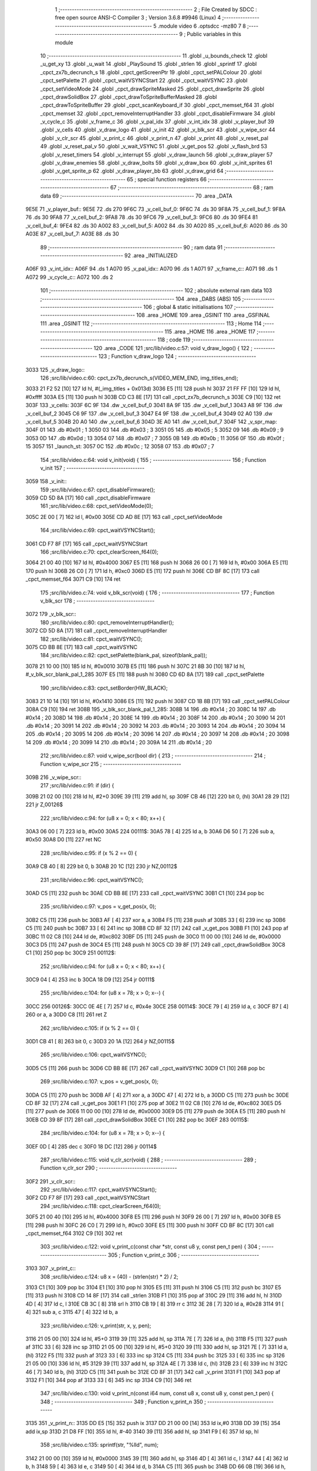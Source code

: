                               1 ;--------------------------------------------------------
                              2 ; File Created by SDCC : free open source ANSI-C Compiler
                              3 ; Version 3.6.8 #9946 (Linux)
                              4 ;--------------------------------------------------------
                              5 	.module video
                              6 	.optsdcc -mz80
                              7 	
                              8 ;--------------------------------------------------------
                              9 ; Public variables in this module
                             10 ;--------------------------------------------------------
                             11 	.globl _u_bounds_check
                             12 	.globl _u_get_xy
                             13 	.globl _u_wait
                             14 	.globl _PlaySound
                             15 	.globl _strlen
                             16 	.globl _sprintf
                             17 	.globl _cpct_zx7b_decrunch_s
                             18 	.globl _cpct_getScreenPtr
                             19 	.globl _cpct_setPALColour
                             20 	.globl _cpct_setPalette
                             21 	.globl _cpct_waitVSYNCStart
                             22 	.globl _cpct_waitVSYNC
                             23 	.globl _cpct_setVideoMode
                             24 	.globl _cpct_drawSpriteMasked
                             25 	.globl _cpct_drawSprite
                             26 	.globl _cpct_drawSolidBox
                             27 	.globl _cpct_drawToSpriteBufferMasked
                             28 	.globl _cpct_drawToSpriteBuffer
                             29 	.globl _cpct_scanKeyboard_if
                             30 	.globl _cpct_memset_f64
                             31 	.globl _cpct_memset
                             32 	.globl _cpct_removeInterruptHandler
                             33 	.globl _cpct_disableFirmware
                             34 	.globl _v_cycle_c
                             35 	.globl _v_frame_c
                             36 	.globl _v_pal_idx
                             37 	.globl _v_int_idx
                             38 	.globl _v_player_buf
                             39 	.globl _v_cells
                             40 	.globl _v_draw_logo
                             41 	.globl _v_init
                             42 	.globl _v_blk_scr
                             43 	.globl _v_wipe_scr
                             44 	.globl _v_clr_scr
                             45 	.globl _v_print_c
                             46 	.globl _v_print_n
                             47 	.globl _v_print
                             48 	.globl _v_reset_pal
                             49 	.globl _v_reset_pal_v
                             50 	.globl _v_wait_VSYNC
                             51 	.globl _v_get_pos
                             52 	.globl _v_flash_brd
                             53 	.globl _v_reset_timers
                             54 	.globl _v_interrupt
                             55 	.globl _v_draw_launch
                             56 	.globl _v_draw_player
                             57 	.globl _v_draw_enemies
                             58 	.globl _v_draw_bolts
                             59 	.globl _v_draw_box
                             60 	.globl _v_init_sprites
                             61 	.globl _v_get_sprite_p
                             62 	.globl _v_draw_player_bb
                             63 	.globl _v_draw_grid
                             64 ;--------------------------------------------------------
                             65 ; special function registers
                             66 ;--------------------------------------------------------
                             67 ;--------------------------------------------------------
                             68 ; ram data
                             69 ;--------------------------------------------------------
                             70 	.area _DATA
   9E5E                      71 _v_player_buf::
   9E5E                      72 	.ds 270
   9F6C                      73 _v_cell_buf_0:
   9F6C                      74 	.ds 30
   9F8A                      75 _v_cell_buf_1:
   9F8A                      76 	.ds 30
   9FA8                      77 _v_cell_buf_2:
   9FA8                      78 	.ds 30
   9FC6                      79 _v_cell_buf_3:
   9FC6                      80 	.ds 30
   9FE4                      81 _v_cell_buf_4:
   9FE4                      82 	.ds 30
   A002                      83 _v_cell_buf_5:
   A002                      84 	.ds 30
   A020                      85 _v_cell_buf_6:
   A020                      86 	.ds 30
   A03E                      87 _v_cell_buf_7:
   A03E                      88 	.ds 30
                             89 ;--------------------------------------------------------
                             90 ; ram data
                             91 ;--------------------------------------------------------
                             92 	.area _INITIALIZED
   A06F                      93 _v_int_idx::
   A06F                      94 	.ds 1
   A070                      95 _v_pal_idx::
   A070                      96 	.ds 1
   A071                      97 _v_frame_c::
   A071                      98 	.ds 1
   A072                      99 _v_cycle_c::
   A072                     100 	.ds 2
                            101 ;--------------------------------------------------------
                            102 ; absolute external ram data
                            103 ;--------------------------------------------------------
                            104 	.area _DABS (ABS)
                            105 ;--------------------------------------------------------
                            106 ; global & static initialisations
                            107 ;--------------------------------------------------------
                            108 	.area _HOME
                            109 	.area _GSINIT
                            110 	.area _GSFINAL
                            111 	.area _GSINIT
                            112 ;--------------------------------------------------------
                            113 ; Home
                            114 ;--------------------------------------------------------
                            115 	.area _HOME
                            116 	.area _HOME
                            117 ;--------------------------------------------------------
                            118 ; code
                            119 ;--------------------------------------------------------
                            120 	.area _CODE
                            121 ;src/lib/video.c:57: void v_draw_logo() {
                            122 ;	---------------------------------
                            123 ; Function v_draw_logo
                            124 ; ---------------------------------
   3033                     125 _v_draw_logo::
                            126 ;src/lib/video.c:60: cpct_zx7b_decrunch_s(VIDEO_MEM_END, img_titles_end);
   3033 21 F2 52      [10]  127 	ld	hl, #(_img_titles + 0x013d)
   3036 E5            [11]  128 	push	hl
   3037 21 FF FF      [10]  129 	ld	hl, #0xffff
   303A E5            [11]  130 	push	hl
   303B CD C3 8E      [17]  131 	call	_cpct_zx7b_decrunch_s
   303E C9            [10]  132 	ret
   303F                     133 _v_cells:
   303F 6C 9F               134 	.dw _v_cell_buf_0
   3041 8A 9F               135 	.dw _v_cell_buf_1
   3043 A8 9F               136 	.dw _v_cell_buf_2
   3045 C6 9F               137 	.dw _v_cell_buf_3
   3047 E4 9F               138 	.dw _v_cell_buf_4
   3049 02 A0               139 	.dw _v_cell_buf_5
   304B 20 A0               140 	.dw _v_cell_buf_6
   304D 3E A0               141 	.dw _v_cell_buf_7
   304F                     142 _v_spr_map:
   304F 01                  143 	.db #0x01	; 1
   3050 03                  144 	.db #0x03	; 3
   3051 05                  145 	.db #0x05	; 5
   3052 09                  146 	.db #0x09	; 9
   3053 0D                  147 	.db #0x0d	; 13
   3054 07                  148 	.db #0x07	; 7
   3055 0B                  149 	.db #0x0b	; 11
   3056 0F                  150 	.db #0x0f	; 15
   3057                     151 _launch_st:
   3057 0C                  152 	.db #0x0c	; 12
   3058 07                  153 	.db #0x07	; 7
                            154 ;src/lib/video.c:64: void v_init(void) {
                            155 ;	---------------------------------
                            156 ; Function v_init
                            157 ; ---------------------------------
   3059                     158 _v_init::
                            159 ;src/lib/video.c:67: cpct_disableFirmware();
   3059 CD 5D 8A      [17]  160 	call	_cpct_disableFirmware
                            161 ;src/lib/video.c:68: cpct_setVideoMode(0);
   305C 2E 00         [ 7]  162 	ld	l, #0x00
   305E CD AD 8E      [17]  163 	call	_cpct_setVideoMode
                            164 ;src/lib/video.c:69: cpct_waitVSYNCStart();
   3061 CD F7 8F      [17]  165 	call	_cpct_waitVSYNCStart
                            166 ;src/lib/video.c:70: cpct_clearScreen_f64(0);
   3064 21 00 40      [10]  167 	ld	hl, #0x4000
   3067 E5            [11]  168 	push	hl
   3068 26 00         [ 7]  169 	ld	h, #0x00
   306A E5            [11]  170 	push	hl
   306B 26 C0         [ 7]  171 	ld	h, #0xc0
   306D E5            [11]  172 	push	hl
   306E CD BF 8C      [17]  173 	call	_cpct_memset_f64
   3071 C9            [10]  174 	ret
                            175 ;src/lib/video.c:74: void v_blk_scr(void) {
                            176 ;	---------------------------------
                            177 ; Function v_blk_scr
                            178 ; ---------------------------------
   3072                     179 _v_blk_scr::
                            180 ;src/lib/video.c:80: cpct_removeInterruptHandler();
   3072 CD 5D 8A      [17]  181 	call	_cpct_removeInterruptHandler
                            182 ;src/lib/video.c:81: cpct_waitVSYNC();
   3075 CD BB 8E      [17]  183 	call	_cpct_waitVSYNC
                            184 ;src/lib/video.c:82: cpct_setPalette(blank_pal, sizeof(blank_pal));
   3078 21 10 00      [10]  185 	ld	hl, #0x0010
   307B E5            [11]  186 	push	hl
   307C 21 8B 30      [10]  187 	ld	hl, #_v_blk_scr_blank_pal_1_285
   307F E5            [11]  188 	push	hl
   3080 CD 6D 8A      [17]  189 	call	_cpct_setPalette
                            190 ;src/lib/video.c:83: cpct_setBorder(HW_BLACK);
   3083 21 10 14      [10]  191 	ld	hl, #0x1410
   3086 E5            [11]  192 	push	hl
   3087 CD 1B 8B      [17]  193 	call	_cpct_setPALColour
   308A C9            [10]  194 	ret
   308B                     195 _v_blk_scr_blank_pal_1_285:
   308B 14                  196 	.db #0x14	; 20
   308C 14                  197 	.db #0x14	; 20
   308D 14                  198 	.db #0x14	; 20
   308E 14                  199 	.db #0x14	; 20
   308F 14                  200 	.db #0x14	; 20
   3090 14                  201 	.db #0x14	; 20
   3091 14                  202 	.db #0x14	; 20
   3092 14                  203 	.db #0x14	; 20
   3093 14                  204 	.db #0x14	; 20
   3094 14                  205 	.db #0x14	; 20
   3095 14                  206 	.db #0x14	; 20
   3096 14                  207 	.db #0x14	; 20
   3097 14                  208 	.db #0x14	; 20
   3098 14                  209 	.db #0x14	; 20
   3099 14                  210 	.db #0x14	; 20
   309A 14                  211 	.db #0x14	; 20
                            212 ;src/lib/video.c:87: void v_wipe_scr(bool dir) {
                            213 ;	---------------------------------
                            214 ; Function v_wipe_scr
                            215 ; ---------------------------------
   309B                     216 _v_wipe_scr::
                            217 ;src/lib/video.c:91: if (dir) {
   309B 21 02 00      [10]  218 	ld	hl, #2+0
   309E 39            [11]  219 	add	hl, sp
   309F CB 46         [12]  220 	bit	0, (hl)
   30A1 28 29         [12]  221 	jr	Z,00126$
                            222 ;src/lib/video.c:94: for (u8 x = 0; x < 80; x++) {
   30A3 06 00         [ 7]  223 	ld	b, #0x00
   30A5                     224 00111$:
   30A5 78            [ 4]  225 	ld	a, b
   30A6 D6 50         [ 7]  226 	sub	a, #0x50
   30A8 D0            [11]  227 	ret	NC
                            228 ;src/lib/video.c:95: if (x % 2 == 0) {
   30A9 CB 40         [ 8]  229 	bit	0, b
   30AB 20 1C         [12]  230 	jr	NZ,00112$
                            231 ;src/lib/video.c:96: cpct_waitVSYNC();
   30AD C5            [11]  232 	push	bc
   30AE CD BB 8E      [17]  233 	call	_cpct_waitVSYNC
   30B1 C1            [10]  234 	pop	bc
                            235 ;src/lib/video.c:97: v_pos = v_get_pos(x, 0);
   30B2 C5            [11]  236 	push	bc
   30B3 AF            [ 4]  237 	xor	a, a
   30B4 F5            [11]  238 	push	af
   30B5 33            [ 6]  239 	inc	sp
   30B6 C5            [11]  240 	push	bc
   30B7 33            [ 6]  241 	inc	sp
   30B8 CD 8F 32      [17]  242 	call	_v_get_pos
   30BB F1            [10]  243 	pop	af
   30BC 11 02 C8      [10]  244 	ld	de, #0xc802
   30BF D5            [11]  245 	push	de
   30C0 11 00 00      [10]  246 	ld	de, #0x0000
   30C3 D5            [11]  247 	push	de
   30C4 E5            [11]  248 	push	hl
   30C5 CD 39 8F      [17]  249 	call	_cpct_drawSolidBox
   30C8 C1            [10]  250 	pop	bc
   30C9                     251 00112$:
                            252 ;src/lib/video.c:94: for (u8 x = 0; x < 80; x++) {
   30C9 04            [ 4]  253 	inc	b
   30CA 18 D9         [12]  254 	jr	00111$
                            255 ;src/lib/video.c:104: for (u8 x = 78; x > 0; x--) {
   30CC                     256 00126$:
   30CC 0E 4E         [ 7]  257 	ld	c, #0x4e
   30CE                     258 00114$:
   30CE 79            [ 4]  259 	ld	a, c
   30CF B7            [ 4]  260 	or	a, a
   30D0 C8            [11]  261 	ret	Z
                            262 ;src/lib/video.c:105: if (x % 2 == 0) {
   30D1 CB 41         [ 8]  263 	bit	0, c
   30D3 20 1A         [12]  264 	jr	NZ,00115$
                            265 ;src/lib/video.c:106: cpct_waitVSYNC();
   30D5 C5            [11]  266 	push	bc
   30D6 CD BB 8E      [17]  267 	call	_cpct_waitVSYNC
   30D9 C1            [10]  268 	pop	bc
                            269 ;src/lib/video.c:107: v_pos = v_get_pos(x, 0);
   30DA C5            [11]  270 	push	bc
   30DB AF            [ 4]  271 	xor	a, a
   30DC 47            [ 4]  272 	ld	b, a
   30DD C5            [11]  273 	push	bc
   30DE CD 8F 32      [17]  274 	call	_v_get_pos
   30E1 F1            [10]  275 	pop	af
   30E2 11 02 C8      [10]  276 	ld	de, #0xc802
   30E5 D5            [11]  277 	push	de
   30E6 11 00 00      [10]  278 	ld	de, #0x0000
   30E9 D5            [11]  279 	push	de
   30EA E5            [11]  280 	push	hl
   30EB CD 39 8F      [17]  281 	call	_cpct_drawSolidBox
   30EE C1            [10]  282 	pop	bc
   30EF                     283 00115$:
                            284 ;src/lib/video.c:104: for (u8 x = 78; x > 0; x--) {
   30EF 0D            [ 4]  285 	dec	c
   30F0 18 DC         [12]  286 	jr	00114$
                            287 ;src/lib/video.c:115: void v_clr_scr(void) {
                            288 ;	---------------------------------
                            289 ; Function v_clr_scr
                            290 ; ---------------------------------
   30F2                     291 _v_clr_scr::
                            292 ;src/lib/video.c:117: cpct_waitVSYNCStart();
   30F2 CD F7 8F      [17]  293 	call	_cpct_waitVSYNCStart
                            294 ;src/lib/video.c:118: cpct_clearScreen_f64(0);
   30F5 21 00 40      [10]  295 	ld	hl, #0x4000
   30F8 E5            [11]  296 	push	hl
   30F9 26 00         [ 7]  297 	ld	h, #0x00
   30FB E5            [11]  298 	push	hl
   30FC 26 C0         [ 7]  299 	ld	h, #0xc0
   30FE E5            [11]  300 	push	hl
   30FF CD BF 8C      [17]  301 	call	_cpct_memset_f64
   3102 C9            [10]  302 	ret
                            303 ;src/lib/video.c:122: void v_print_c(const char *str, const u8 y, const pen_t pen) {
                            304 ;	---------------------------------
                            305 ; Function v_print_c
                            306 ; ---------------------------------
   3103                     307 _v_print_c::
                            308 ;src/lib/video.c:124: u8 x = (40) - (strlen(str) * 2) / 2;
   3103 C1            [10]  309 	pop	bc
   3104 E1            [10]  310 	pop	hl
   3105 E5            [11]  311 	push	hl
   3106 C5            [11]  312 	push	bc
   3107 E5            [11]  313 	push	hl
   3108 CD 14 8F      [17]  314 	call	_strlen
   310B F1            [10]  315 	pop	af
   310C 29            [11]  316 	add	hl, hl
   310D 4D            [ 4]  317 	ld	c, l
   310E CB 3C         [ 8]  318 	srl	h
   3110 CB 19         [ 8]  319 	rr	c
   3112 3E 28         [ 7]  320 	ld	a, #0x28
   3114 91            [ 4]  321 	sub	a, c
   3115 47            [ 4]  322 	ld	b, a
                            323 ;src/lib/video.c:126: v_print(str, x, y, pen);
   3116 21 05 00      [10]  324 	ld	hl, #5+0
   3119 39            [11]  325 	add	hl, sp
   311A 7E            [ 7]  326 	ld	a, (hl)
   311B F5            [11]  327 	push	af
   311C 33            [ 6]  328 	inc	sp
   311D 21 05 00      [10]  329 	ld	hl, #5+0
   3120 39            [11]  330 	add	hl, sp
   3121 7E            [ 7]  331 	ld	a, (hl)
   3122 F5            [11]  332 	push	af
   3123 33            [ 6]  333 	inc	sp
   3124 C5            [11]  334 	push	bc
   3125 33            [ 6]  335 	inc	sp
   3126 21 05 00      [10]  336 	ld	hl, #5
   3129 39            [11]  337 	add	hl, sp
   312A 4E            [ 7]  338 	ld	c, (hl)
   312B 23            [ 6]  339 	inc	hl
   312C 46            [ 7]  340 	ld	b, (hl)
   312D C5            [11]  341 	push	bc
   312E CD 8F 31      [17]  342 	call	_v_print
   3131 F1            [10]  343 	pop	af
   3132 F1            [10]  344 	pop	af
   3133 33            [ 6]  345 	inc	sp
   3134 C9            [10]  346 	ret
                            347 ;src/lib/video.c:130: void v_print_n(const i64 num, const u8 x, const u8 y, const pen_t pen) {
                            348 ;	---------------------------------
                            349 ; Function v_print_n
                            350 ; ---------------------------------
   3135                     351 _v_print_n::
   3135 DD E5         [15]  352 	push	ix
   3137 DD 21 00 00   [14]  353 	ld	ix,#0
   313B DD 39         [15]  354 	add	ix,sp
   313D 21 D8 FF      [10]  355 	ld	hl, #-40
   3140 39            [11]  356 	add	hl, sp
   3141 F9            [ 6]  357 	ld	sp, hl
                            358 ;src/lib/video.c:135: sprintf(str, "%lld", num);
   3142 21 00 00      [10]  359 	ld	hl, #0x0000
   3145 39            [11]  360 	add	hl, sp
   3146 4D            [ 4]  361 	ld	c, l
   3147 44            [ 4]  362 	ld	b, h
   3148 59            [ 4]  363 	ld	e, c
   3149 50            [ 4]  364 	ld	d, b
   314A C5            [11]  365 	push	bc
   314B DD 66 0B      [19]  366 	ld	h, 11 (ix)
   314E DD 6E 0A      [19]  367 	ld	l, 10 (ix)
   3151 E5            [11]  368 	push	hl
   3152 DD 66 09      [19]  369 	ld	h, 9 (ix)
   3155 DD 6E 08      [19]  370 	ld	l, 8 (ix)
   3158 E5            [11]  371 	push	hl
   3159 DD 66 07      [19]  372 	ld	h, 7 (ix)
   315C DD 6E 06      [19]  373 	ld	l, 6 (ix)
   315F E5            [11]  374 	push	hl
   3160 DD 66 05      [19]  375 	ld	h, 5 (ix)
   3163 DD 6E 04      [19]  376 	ld	l, 4 (ix)
   3166 E5            [11]  377 	push	hl
   3167 21 8A 31      [10]  378 	ld	hl, #___str_0
   316A E5            [11]  379 	push	hl
   316B D5            [11]  380 	push	de
   316C CD D4 8D      [17]  381 	call	_sprintf
   316F 21 0C 00      [10]  382 	ld	hl, #12
   3172 39            [11]  383 	add	hl, sp
   3173 F9            [ 6]  384 	ld	sp, hl
   3174 C1            [10]  385 	pop	bc
                            386 ;src/lib/video.c:136: v_print(str, x, y, pen);
   3175 DD 66 0E      [19]  387 	ld	h, 14 (ix)
   3178 DD 6E 0D      [19]  388 	ld	l, 13 (ix)
   317B E5            [11]  389 	push	hl
   317C DD 7E 0C      [19]  390 	ld	a, 12 (ix)
   317F F5            [11]  391 	push	af
   3180 33            [ 6]  392 	inc	sp
   3181 C5            [11]  393 	push	bc
   3182 CD 8F 31      [17]  394 	call	_v_print
   3185 DD F9         [10]  395 	ld	sp,ix
   3187 DD E1         [14]  396 	pop	ix
   3189 C9            [10]  397 	ret
   318A                     398 ___str_0:
   318A 25 6C 6C 64         399 	.ascii "%lld"
   318E 00                  400 	.db 0x00
                            401 ;src/lib/video.c:140: void v_print(const char *str, const u8 x, const u8 y, const pen_t pen) {
                            402 ;	---------------------------------
                            403 ; Function v_print
                            404 ; ---------------------------------
   318F                     405 _v_print::
   318F DD E5         [15]  406 	push	ix
   3191 DD 21 00 00   [14]  407 	ld	ix,#0
   3195 DD 39         [15]  408 	add	ix,sp
   3197 F5            [11]  409 	push	af
   3198 F5            [11]  410 	push	af
                            411 ;src/lib/video.c:143: u8 cx = x, cy = y;
   3199 DD 7E 06      [19]  412 	ld	a, 6 (ix)
   319C DD 77 FF      [19]  413 	ld	-1 (ix), a
   319F DD 7E 07      [19]  414 	ld	a, 7 (ix)
   31A2 DD 77 FC      [19]  415 	ld	-4 (ix), a
                            416 ;src/lib/video.c:148: while (str[i] != '\0') {
   31A5 DD 7E 08      [19]  417 	ld	a, 8 (ix)
   31A8 3D            [ 4]  418 	dec	a
   31A9 20 04         [12]  419 	jr	NZ,00127$
   31AB 3E 01         [ 7]  420 	ld	a,#0x01
   31AD 18 01         [12]  421 	jr	00128$
   31AF                     422 00127$:
   31AF AF            [ 4]  423 	xor	a,a
   31B0                     424 00128$:
   31B0 DD 77 FD      [19]  425 	ld	-3 (ix), a
   31B3 DD 7E 08      [19]  426 	ld	a, 8 (ix)
   31B6 D6 02         [ 7]  427 	sub	a, #0x02
   31B8 20 04         [12]  428 	jr	NZ,00129$
   31BA 3E 01         [ 7]  429 	ld	a,#0x01
   31BC 18 01         [12]  430 	jr	00130$
   31BE                     431 00129$:
   31BE AF            [ 4]  432 	xor	a,a
   31BF                     433 00130$:
   31BF DD 77 FE      [19]  434 	ld	-2 (ix), a
   31C2 11 00 00      [10]  435 	ld	de, #0x0000
   31C5                     436 00105$:
   31C5 DD 6E 04      [19]  437 	ld	l,4 (ix)
   31C8 DD 66 05      [19]  438 	ld	h,5 (ix)
   31CB 19            [11]  439 	add	hl, de
   31CC 4E            [ 7]  440 	ld	c, (hl)
   31CD 79            [ 4]  441 	ld	a, c
   31CE B7            [ 4]  442 	or	a, a
   31CF 28 57         [12]  443 	jr	Z,00108$
                            444 ;src/lib/video.c:151: switch (pen) {
   31D1 DD 7E FD      [19]  445 	ld	a, -3 (ix)
   31D4 B7            [ 4]  446 	or	a, a
   31D5 20 08         [12]  447 	jr	NZ,00101$
   31D7 DD 7E FE      [19]  448 	ld	a, -2 (ix)
   31DA B7            [ 4]  449 	or	a, a
   31DB 20 07         [12]  450 	jr	NZ,00102$
   31DD 18 0A         [12]  451 	jr	00103$
                            452 ;src/lib/video.c:152: case FONT_BLUE:
   31DF                     453 00101$:
                            454 ;src/lib/video.c:153: offset = 96;
   31DF 21 60 00      [10]  455 	ld	hl, #0x0060
                            456 ;src/lib/video.c:154: break;
   31E2 18 08         [12]  457 	jr	00104$
                            458 ;src/lib/video.c:155: case FONT_WHITE:
   31E4                     459 00102$:
                            460 ;src/lib/video.c:156: offset = 96 + 96;
   31E4 21 C0 00      [10]  461 	ld	hl, #0x00c0
                            462 ;src/lib/video.c:157: break;
   31E7 18 03         [12]  463 	jr	00104$
                            464 ;src/lib/video.c:158: default:
   31E9                     465 00103$:
                            466 ;src/lib/video.c:159: offset = 0;
   31E9 21 00 00      [10]  467 	ld	hl, #0x0000
                            468 ;src/lib/video.c:161: };
   31EC                     469 00104$:
                            470 ;src/lib/video.c:162: idx = (int)str[i] - 32;
   31EC 06 00         [ 7]  471 	ld	b, #0x00
   31EE 79            [ 4]  472 	ld	a, c
   31EF C6 E0         [ 7]  473 	add	a, #0xe0
   31F1 4F            [ 4]  474 	ld	c, a
   31F2 78            [ 4]  475 	ld	a, b
   31F3 CE FF         [ 7]  476 	adc	a, #0xff
   31F5 47            [ 4]  477 	ld	b, a
                            478 ;src/lib/video.c:163: idx += offset;
   31F6 09            [11]  479 	add	hl,bc
                            480 ;src/lib/video.c:165: v_pos = v_get_pos(cx, cy);
   31F7 E5            [11]  481 	push	hl
   31F8 D5            [11]  482 	push	de
   31F9 DD 66 FC      [19]  483 	ld	h, -4 (ix)
   31FC DD 6E FF      [19]  484 	ld	l, -1 (ix)
   31FF E5            [11]  485 	push	hl
   3200 CD 8F 32      [17]  486 	call	_v_get_pos
   3203 F1            [10]  487 	pop	af
   3204 D1            [10]  488 	pop	de
   3205 C1            [10]  489 	pop	bc
                            490 ;src/lib/video.c:166: cpct_drawSprite(font_ts[idx], v_pos, 2, 6);
   3206 E5            [11]  491 	push	hl
   3207 FD E1         [14]  492 	pop	iy
   3209 69            [ 4]  493 	ld	l, c
   320A 60            [ 4]  494 	ld	h, b
   320B 29            [11]  495 	add	hl, hl
   320C 01 11 4D      [10]  496 	ld	bc, #_font_ts
   320F 09            [11]  497 	add	hl, bc
   3210 4E            [ 7]  498 	ld	c, (hl)
   3211 23            [ 6]  499 	inc	hl
   3212 46            [ 7]  500 	ld	b, (hl)
   3213 D5            [11]  501 	push	de
   3214 21 02 06      [10]  502 	ld	hl, #0x0602
   3217 E5            [11]  503 	push	hl
   3218 FD E5         [15]  504 	push	iy
   321A C5            [11]  505 	push	bc
   321B CD 6F 8B      [17]  506 	call	_cpct_drawSprite
   321E D1            [10]  507 	pop	de
                            508 ;src/lib/video.c:169: cx = cx + LINE_P_W;
   321F DD 34 FF      [23]  509 	inc	-1 (ix)
   3222 DD 34 FF      [23]  510 	inc	-1 (ix)
                            511 ;src/lib/video.c:170: i++;
   3225 13            [ 6]  512 	inc	de
   3226 18 9D         [12]  513 	jr	00105$
   3228                     514 00108$:
   3228 DD F9         [10]  515 	ld	sp, ix
   322A DD E1         [14]  516 	pop	ix
   322C C9            [10]  517 	ret
                            518 ;src/lib/video.c:175: void v_reset_pal(void) {
                            519 ;	---------------------------------
                            520 ; Function v_reset_pal
                            521 ; ---------------------------------
   322D                     522 _v_reset_pal::
                            523 ;src/lib/video.c:183: cpct_waitVSYNC();
   322D CD BB 8E      [17]  524 	call	_cpct_waitVSYNC
                            525 ;src/lib/video.c:184: cpct_setPalette(normal_pal, sizeof(normal_pal));
   3230 21 10 00      [10]  526 	ld	hl, #0x0010
   3233 E5            [11]  527 	push	hl
   3234 21 43 32      [10]  528 	ld	hl, #_v_reset_pal_normal_pal_1_307
   3237 E5            [11]  529 	push	hl
   3238 CD 6D 8A      [17]  530 	call	_cpct_setPalette
                            531 ;src/lib/video.c:185: cpct_setBorder(HW_BLACK);
   323B 21 10 14      [10]  532 	ld	hl, #0x1410
   323E E5            [11]  533 	push	hl
   323F CD 1B 8B      [17]  534 	call	_cpct_setPALColour
   3242 C9            [10]  535 	ret
   3243                     536 _v_reset_pal_normal_pal_1_307:
   3243 14                  537 	.db #0x14	; 20
   3244 15                  538 	.db #0x15	; 21
   3245 1C                  539 	.db #0x1c	; 28
   3246 18                  540 	.db #0x18	; 24
   3247 0C                  541 	.db #0x0c	; 12
   3248 16                  542 	.db #0x16	; 22
   3249 17                  543 	.db #0x17	; 23
   324A 00                  544 	.db #0x00	; 0
   324B 1F                  545 	.db #0x1f	; 31
   324C 0E                  546 	.db #0x0e	; 14
   324D 0F                  547 	.db #0x0f	; 15
   324E 12                  548 	.db #0x12	; 18
   324F 13                  549 	.db #0x13	; 19
   3250 0A                  550 	.db #0x0a	; 10
   3251 03                  551 	.db #0x03	; 3
   3252 0B                  552 	.db #0x0b	; 11
                            553 ;src/lib/video.c:189: void v_reset_pal_v(void) {
                            554 ;	---------------------------------
                            555 ; Function v_reset_pal_v
                            556 ; ---------------------------------
   3253                     557 _v_reset_pal_v::
                            558 ;src/lib/video.c:196: cpct_waitVSYNC();
   3253 CD BB 8E      [17]  559 	call	_cpct_waitVSYNC
                            560 ;src/lib/video.c:197: cpct_setPalette(victory_pal, sizeof(victory_pal));
   3256 21 10 00      [10]  561 	ld	hl, #0x0010
   3259 E5            [11]  562 	push	hl
   325A 21 69 32      [10]  563 	ld	hl, #_v_reset_pal_v_victory_pal_1_309
   325D E5            [11]  564 	push	hl
   325E CD 6D 8A      [17]  565 	call	_cpct_setPalette
                            566 ;src/lib/video.c:198: cpct_setBorder(HW_BLACK);
   3261 21 10 14      [10]  567 	ld	hl, #0x1410
   3264 E5            [11]  568 	push	hl
   3265 CD 1B 8B      [17]  569 	call	_cpct_setPALColour
   3268 C9            [10]  570 	ret
   3269                     571 _v_reset_pal_v_victory_pal_1_309:
   3269 14                  572 	.db #0x14	; 20
   326A 1C                  573 	.db #0x1c	; 28
   326B 00                  574 	.db #0x00	; 0
   326C 04                  575 	.db #0x04	; 4
   326D 17                  576 	.db #0x17	; 23
   326E 0B                  577 	.db #0x0b	; 11
   326F 06                  578 	.db #0x06	; 6
   3270 0C                  579 	.db #0x0c	; 12
   3271 1E                  580 	.db #0x1e	; 30
   3272 07                  581 	.db #0x07	; 7
   3273 18                  582 	.db #0x18	; 24
   3274 0E                  583 	.db #0x0e	; 14
   3275 1F                  584 	.db #0x1f	; 31
   3276 1B                  585 	.db #0x1b	; 27
   3277 03                  586 	.db #0x03	; 3
   3278 05                  587 	.db #0x05	; 5
                            588 ;src/lib/video.c:203: void v_wait_VSYNC(u8 n) {
                            589 ;	---------------------------------
                            590 ; Function v_wait_VSYNC
                            591 ; ---------------------------------
   3279                     592 _v_wait_VSYNC::
                            593 ;src/lib/video.c:205: do {
   3279 21 02 00      [10]  594 	ld	hl, #2+0
   327C 39            [11]  595 	add	hl, sp
   327D 4E            [ 7]  596 	ld	c, (hl)
   327E                     597 00103$:
                            598 ;src/lib/video.c:206: cpct_waitVSYNC();
   327E C5            [11]  599 	push	bc
   327F CD BB 8E      [17]  600 	call	_cpct_waitVSYNC
   3282 C1            [10]  601 	pop	bc
                            602 ;src/lib/video.c:207: if (--n) {
   3283 0D            [ 4]  603 	dec	c
   3284 79            [ 4]  604 	ld	a, c
   3285 B7            [ 4]  605 	or	a, a
   3286 28 02         [12]  606 	jr	Z,00104$
                            607 ;src/lib/video.c:208: __asm__("halt");
   3288 76            [ 4]  608 	halt
                            609 ;src/lib/video.c:209: __asm__("halt");
   3289 76            [ 4]  610 	halt
   328A                     611 00104$:
                            612 ;src/lib/video.c:211: } while (n);
   328A 79            [ 4]  613 	ld	a, c
   328B B7            [ 4]  614 	or	a, a
   328C 20 F0         [12]  615 	jr	NZ,00103$
   328E C9            [10]  616 	ret
                            617 ;src/lib/video.c:215: inline u8* v_get_pos(const u8 x, const u8 y) {
                            618 ;	---------------------------------
                            619 ; Function v_get_pos
                            620 ; ---------------------------------
   328F                     621 _v_get_pos::
                            622 ;src/lib/video.c:217: return cpct_getScreenPtr(CPCT_VMEM_START, x, y);
   328F 21 03 00      [10]  623 	ld	hl, #3+0
   3292 39            [11]  624 	add	hl, sp
   3293 7E            [ 7]  625 	ld	a, (hl)
   3294 F5            [11]  626 	push	af
   3295 33            [ 6]  627 	inc	sp
   3296 21 03 00      [10]  628 	ld	hl, #3+0
   3299 39            [11]  629 	add	hl, sp
   329A 7E            [ 7]  630 	ld	a, (hl)
   329B F5            [11]  631 	push	af
   329C 33            [ 6]  632 	inc	sp
   329D 21 00 C0      [10]  633 	ld	hl, #0xc000
   32A0 E5            [11]  634 	push	hl
   32A1 CD E1 8F      [17]  635 	call	_cpct_getScreenPtr
   32A4 C9            [10]  636 	ret
                            637 ;src/lib/video.c:221: void v_flash_brd(u8 col, u16 n) {
                            638 ;	---------------------------------
                            639 ; Function v_flash_brd
                            640 ; ---------------------------------
   32A5                     641 _v_flash_brd::
                            642 ;src/lib/video.c:223: cpct_setPALColour(16, col);
   32A5 21 02 00      [10]  643 	ld	hl, #2+0
   32A8 39            [11]  644 	add	hl, sp
   32A9 56            [ 7]  645 	ld	d, (hl)
   32AA 1E 10         [ 7]  646 	ld	e,#0x10
   32AC D5            [11]  647 	push	de
   32AD CD 1B 8B      [17]  648 	call	_cpct_setPALColour
                            649 ;src/lib/video.c:224: u_wait(n * 15);
   32B0 21 03 00      [10]  650 	ld	hl, #3
   32B3 39            [11]  651 	add	hl, sp
   32B4 4E            [ 7]  652 	ld	c, (hl)
   32B5 23            [ 6]  653 	inc	hl
   32B6 46            [ 7]  654 	ld	b, (hl)
   32B7 69            [ 4]  655 	ld	l, c
   32B8 60            [ 4]  656 	ld	h, b
   32B9 29            [11]  657 	add	hl, hl
   32BA 09            [11]  658 	add	hl, bc
   32BB 29            [11]  659 	add	hl, hl
   32BC 09            [11]  660 	add	hl, bc
   32BD 29            [11]  661 	add	hl, hl
   32BE 09            [11]  662 	add	hl, bc
   32BF E5            [11]  663 	push	hl
   32C0 CD 0B 29      [17]  664 	call	_u_wait
                            665 ;src/lib/video.c:225: cpct_setPALColour(16, HW_BLACK);
   32C3 21 10 14      [10]  666 	ld	hl, #0x1410
   32C6 E3            [19]  667 	ex	(sp),hl
   32C7 CD 1B 8B      [17]  668 	call	_cpct_setPALColour
   32CA C9            [10]  669 	ret
                            670 ;src/lib/video.c:229: void v_reset_timers(void) {
                            671 ;	---------------------------------
                            672 ; Function v_reset_timers
                            673 ; ---------------------------------
   32CB                     674 _v_reset_timers::
                            675 ;src/lib/video.c:231: v_int_idx = 0;
   32CB 21 6F A0      [10]  676 	ld	hl,#_v_int_idx + 0
   32CE 36 00         [10]  677 	ld	(hl), #0x00
                            678 ;src/lib/video.c:232: v_pal_idx = 0;
   32D0 21 70 A0      [10]  679 	ld	hl,#_v_pal_idx + 0
   32D3 36 00         [10]  680 	ld	(hl), #0x00
                            681 ;src/lib/video.c:233: v_frame_c = 0;
   32D5 21 71 A0      [10]  682 	ld	hl,#_v_frame_c + 0
   32D8 36 00         [10]  683 	ld	(hl), #0x00
   32DA C9            [10]  684 	ret
                            685 ;src/lib/video.c:237: void v_interrupt(void) {
                            686 ;	---------------------------------
                            687 ; Function v_interrupt
                            688 ; ---------------------------------
   32DB                     689 _v_interrupt::
                            690 ;src/lib/video.c:271: if (v_int_idx == 0)
   32DB 3A 6F A0      [13]  691 	ld	a,(#_v_int_idx + 0)
   32DE B7            [ 4]  692 	or	a, a
   32DF 20 1A         [12]  693 	jr	NZ,00104$
                            694 ;src/lib/video.c:272: cpct_setPalette(anim_pal[v_pal_idx], 9);
   32E1 01 96 33      [10]  695 	ld	bc, #_v_interrupt_anim_pal_1_321+0
   32E4 ED 5B 70 A0   [20]  696 	ld	de, (_v_pal_idx)
   32E8 16 00         [ 7]  697 	ld	d, #0x00
   32EA 6B            [ 4]  698 	ld	l, e
   32EB 62            [ 4]  699 	ld	h, d
   32EC 29            [11]  700 	add	hl, hl
   32ED 29            [11]  701 	add	hl, hl
   32EE 29            [11]  702 	add	hl, hl
   32EF 19            [11]  703 	add	hl, de
   32F0 09            [11]  704 	add	hl, bc
   32F1 01 09 00      [10]  705 	ld	bc, #0x0009
   32F4 C5            [11]  706 	push	bc
   32F5 E5            [11]  707 	push	hl
   32F6 CD 6D 8A      [17]  708 	call	_cpct_setPalette
   32F9 18 11         [12]  709 	jr	00105$
   32FB                     710 00104$:
                            711 ;src/lib/video.c:273: else if (v_int_idx == 1)
   32FB 3A 6F A0      [13]  712 	ld	a,(#_v_int_idx + 0)
   32FE 3D            [ 4]  713 	dec	a
   32FF 20 0B         [12]  714 	jr	NZ,00105$
                            715 ;src/lib/video.c:274: cpct_setPalette(fixed_pal, 16);
   3301 21 10 00      [10]  716 	ld	hl, #0x0010
   3304 E5            [11]  717 	push	hl
   3305 21 D5 33      [10]  718 	ld	hl, #_v_interrupt_fixed_pal_1_321
   3308 E5            [11]  719 	push	hl
   3309 CD 6D 8A      [17]  720 	call	_cpct_setPalette
   330C                     721 00105$:
                            722 ;src/lib/video.c:276: if (v_frame_c == 0)
   330C 3A 71 A0      [13]  723 	ld	a,(#_v_frame_c + 0)
   330F B7            [ 4]  724 	or	a, a
   3310 20 18         [12]  725 	jr	NZ,00107$
                            726 ;src/lib/video.c:277: v_pal_idx = ++v_pal_idx % 7;
   3312 21 70 A0      [10]  727 	ld	hl, #_v_pal_idx+0
   3315 34            [11]  728 	inc	(hl)
   3316 3E 07         [ 7]  729 	ld	a, #0x07
   3318 F5            [11]  730 	push	af
   3319 33            [ 6]  731 	inc	sp
   331A 3A 70 A0      [13]  732 	ld	a, (_v_pal_idx)
   331D F5            [11]  733 	push	af
   331E 33            [ 6]  734 	inc	sp
   331F CD 14 8C      [17]  735 	call	__moduchar
   3322 F1            [10]  736 	pop	af
   3323 FD 21 70 A0   [14]  737 	ld	iy, #_v_pal_idx
   3327 FD 75 00      [19]  738 	ld	0 (iy), l
   332A                     739 00107$:
                            740 ;src/lib/video.c:280: if (v_int_idx == 2)
   332A 3A 6F A0      [13]  741 	ld	a,(#_v_int_idx + 0)
   332D D6 02         [ 7]  742 	sub	a, #0x02
   332F 20 03         [12]  743 	jr	NZ,00109$
                            744 ;src/lib/video.c:281: cpct_scanKeyboard_if();
   3331 CD 45 8E      [17]  745 	call	_cpct_scanKeyboard_if
   3334                     746 00109$:
                            747 ;src/lib/video.c:284: if (t_in_titles && g_music_sfx)
   3334 21 5A 9E      [10]  748 	ld	hl,#_t_in_titles+0
   3337 CB 46         [12]  749 	bit	0, (hl)
   3339 28 11         [12]  750 	jr	Z,00113$
   333B 21 C2 9B      [10]  751 	ld	hl,#_g_music_sfx+0
   333E CB 46         [12]  752 	bit	0, (hl)
   3340 28 0A         [12]  753 	jr	Z,00113$
                            754 ;src/lib/video.c:285: if (v_int_idx == 3)
   3342 3A 6F A0      [13]  755 	ld	a,(#_v_int_idx + 0)
   3345 D6 03         [ 7]  756 	sub	a, #0x03
   3347 20 03         [12]  757 	jr	NZ,00113$
                            758 ;src/lib/video.c:286: PlaySound();
   3349 CD E8 66      [17]  759 	call	_PlaySound
   334C                     760 00113$:
                            761 ;src/lib/video.c:289: v_int_idx = ++v_int_idx % 6;
   334C 21 6F A0      [10]  762 	ld	hl, #_v_int_idx+0
   334F 34            [11]  763 	inc	(hl)
   3350 3E 06         [ 7]  764 	ld	a, #0x06
   3352 F5            [11]  765 	push	af
   3353 33            [ 6]  766 	inc	sp
   3354 3A 6F A0      [13]  767 	ld	a, (_v_int_idx)
   3357 F5            [11]  768 	push	af
   3358 33            [ 6]  769 	inc	sp
   3359 CD 14 8C      [17]  770 	call	__moduchar
   335C F1            [10]  771 	pop	af
   335D FD 21 6F A0   [14]  772 	ld	iy, #_v_int_idx
   3361 FD 75 00      [19]  773 	ld	0 (iy), l
                            774 ;src/lib/video.c:290: v_frame_c = ++v_frame_c % 50;
   3364 21 71 A0      [10]  775 	ld	hl, #_v_frame_c+0
   3367 34            [11]  776 	inc	(hl)
   3368 3E 32         [ 7]  777 	ld	a, #0x32
   336A F5            [11]  778 	push	af
   336B 33            [ 6]  779 	inc	sp
   336C 3A 71 A0      [13]  780 	ld	a, (_v_frame_c)
   336F F5            [11]  781 	push	af
   3370 33            [ 6]  782 	inc	sp
   3371 CD 14 8C      [17]  783 	call	__moduchar
                            784 ;src/lib/video.c:291: v_cycle_c = ++v_cycle_c % 12000;
   3374 7D            [ 4]  785 	ld	a,l
   3375 32 71 A0      [13]  786 	ld	(#_v_frame_c + 0),a
   3378 F1            [10]  787 	pop	af
   3379 FD 21 72 A0   [14]  788 	ld	iy,#_v_cycle_c
   337D FD 34 00      [23]  789 	inc	0 (iy)
   3380 20 03         [12]  790 	jr	NZ,00151$
   3382 FD 34 01      [23]  791 	inc	1 (iy)
   3385                     792 00151$:
   3385 21 E0 2E      [10]  793 	ld	hl, #0x2ee0
   3388 E5            [11]  794 	push	hl
   3389 2A 72 A0      [16]  795 	ld	hl, (_v_cycle_c)
   338C E5            [11]  796 	push	hl
   338D CD 20 8C      [17]  797 	call	__moduint
   3390 F1            [10]  798 	pop	af
   3391 F1            [10]  799 	pop	af
   3392 22 72 A0      [16]  800 	ld	(_v_cycle_c), hl
   3395 C9            [10]  801 	ret
   3396                     802 _v_interrupt_anim_pal_1_321:
   3396 14                  803 	.db #0x14	; 20
   3397 0C                  804 	.db #0x0c	; 12
   3398 15                  805 	.db #0x15	; 21
   3399 17                  806 	.db #0x17	; 23
   339A 13                  807 	.db #0x13	; 19
   339B 0B                  808 	.db #0x0b	; 11
   339C 13                  809 	.db #0x13	; 19
   339D 17                  810 	.db #0x17	; 23
   339E 15                  811 	.db #0x15	; 21
   339F 14                  812 	.db #0x14	; 20
   33A0 0C                  813 	.db #0x0c	; 12
   33A1 15                  814 	.db #0x15	; 21
   33A2 15                  815 	.db #0x15	; 21
   33A3 17                  816 	.db #0x17	; 23
   33A4 13                  817 	.db #0x13	; 19
   33A5 0B                  818 	.db #0x0b	; 11
   33A6 13                  819 	.db #0x13	; 19
   33A7 17                  820 	.db #0x17	; 23
   33A8 14                  821 	.db #0x14	; 20
   33A9 0C                  822 	.db #0x0c	; 12
   33AA 17                  823 	.db #0x17	; 23
   33AB 15                  824 	.db #0x15	; 21
   33AC 15                  825 	.db #0x15	; 21
   33AD 17                  826 	.db #0x17	; 23
   33AE 13                  827 	.db #0x13	; 19
   33AF 0B                  828 	.db #0x0b	; 11
   33B0 13                  829 	.db #0x13	; 19
   33B1 14                  830 	.db #0x14	; 20
   33B2 0C                  831 	.db #0x0c	; 12
   33B3 13                  832 	.db #0x13	; 19
   33B4 17                  833 	.db #0x17	; 23
   33B5 15                  834 	.db #0x15	; 21
   33B6 15                  835 	.db #0x15	; 21
   33B7 17                  836 	.db #0x17	; 23
   33B8 13                  837 	.db #0x13	; 19
   33B9 0B                  838 	.db #0x0b	; 11
   33BA 14                  839 	.db #0x14	; 20
   33BB 0C                  840 	.db #0x0c	; 12
   33BC 0B                  841 	.db #0x0b	; 11
   33BD 13                  842 	.db #0x13	; 19
   33BE 17                  843 	.db #0x17	; 23
   33BF 15                  844 	.db #0x15	; 21
   33C0 15                  845 	.db #0x15	; 21
   33C1 17                  846 	.db #0x17	; 23
   33C2 13                  847 	.db #0x13	; 19
   33C3 14                  848 	.db #0x14	; 20
   33C4 0C                  849 	.db #0x0c	; 12
   33C5 13                  850 	.db #0x13	; 19
   33C6 0B                  851 	.db #0x0b	; 11
   33C7 13                  852 	.db #0x13	; 19
   33C8 17                  853 	.db #0x17	; 23
   33C9 15                  854 	.db #0x15	; 21
   33CA 15                  855 	.db #0x15	; 21
   33CB 17                  856 	.db #0x17	; 23
   33CC 14                  857 	.db #0x14	; 20
   33CD 0C                  858 	.db #0x0c	; 12
   33CE 17                  859 	.db #0x17	; 23
   33CF 13                  860 	.db #0x13	; 19
   33D0 0B                  861 	.db #0x0b	; 11
   33D1 13                  862 	.db #0x13	; 19
   33D2 17                  863 	.db #0x17	; 23
   33D3 15                  864 	.db #0x15	; 21
   33D4 15                  865 	.db #0x15	; 21
   33D5                     866 _v_interrupt_fixed_pal_1_321:
   33D5 14                  867 	.db #0x14	; 20
   33D6 15                  868 	.db #0x15	; 21
   33D7 1C                  869 	.db #0x1c	; 28
   33D8 18                  870 	.db #0x18	; 24
   33D9 0C                  871 	.db #0x0c	; 12
   33DA 16                  872 	.db #0x16	; 22
   33DB 17                  873 	.db #0x17	; 23
   33DC 00                  874 	.db #0x00	; 0
   33DD 1F                  875 	.db #0x1f	; 31
   33DE 0E                  876 	.db #0x0e	; 14
   33DF 0F                  877 	.db #0x0f	; 15
   33E0 12                  878 	.db #0x12	; 18
   33E1 13                  879 	.db #0x13	; 19
   33E2 0A                  880 	.db #0x0a	; 10
   33E3 03                  881 	.db #0x03	; 3
   33E4 0B                  882 	.db #0x0b	; 11
                            883 ;src/lib/video.c:295: void v_draw_launch(void) {
                            884 ;	---------------------------------
                            885 ; Function v_draw_launch
                            886 ; ---------------------------------
   33E5                     887 _v_draw_launch::
                            888 ;src/lib/video.c:300: GRID_LOC_Y + (launch_st.y * GRID_P_H) + 4);
   33E5 3A 58 30      [13]  889 	ld	a, (#_launch_st + 1)
   33E8 4F            [ 4]  890 	ld	c, a
   33E9 87            [ 4]  891 	add	a, a
   33EA 87            [ 4]  892 	add	a, a
   33EB 81            [ 4]  893 	add	a, c
   33EC 87            [ 4]  894 	add	a, a
   33ED C6 16         [ 7]  895 	add	a, #0x16
   33EF 57            [ 4]  896 	ld	d, a
                            897 ;src/lib/video.c:299: v_pos = v_get_pos(GRID_LOC_X + (launch_st.x * GRID_P_W) - 2,
   33F0 3A 57 30      [13]  898 	ld	a, (#_launch_st + 0)
   33F3 4F            [ 4]  899 	ld	c, a
   33F4 87            [ 4]  900 	add	a, a
   33F5 81            [ 4]  901 	add	a, c
                            902 ;src/lib/video.c:217: return cpct_getScreenPtr(CPCT_VMEM_START, x, y);
   33F6 5F            [ 4]  903 	ld	e,a
   33F7 D5            [11]  904 	push	de
   33F8 21 00 C0      [10]  905 	ld	hl, #0xc000
   33FB E5            [11]  906 	push	hl
   33FC CD E1 8F      [17]  907 	call	_cpct_getScreenPtr
                            908 ;src/lib/video.c:300: GRID_LOC_Y + (launch_st.y * GRID_P_H) + 4);
                            909 ;src/lib/video.c:302: cpct_drawSpriteMasked(img_launch, v_pos, 7, 20);
   33FF 01 44 64      [10]  910 	ld	bc, #_img_launch+0
   3402 11 07 14      [10]  911 	ld	de, #0x1407
   3405 D5            [11]  912 	push	de
   3406 E5            [11]  913 	push	hl
   3407 C5            [11]  914 	push	bc
   3408 CD 90 8C      [17]  915 	call	_cpct_drawSpriteMasked
   340B C9            [10]  916 	ret
                            917 ;src/lib/video.c:307: void v_draw_player(void) {
                            918 ;	---------------------------------
                            919 ; Function v_draw_player
                            920 ; ---------------------------------
   340C                     921 _v_draw_player::
   340C DD E5         [15]  922 	push	ix
   340E DD 21 00 00   [14]  923 	ld	ix,#0
   3412 DD 39         [15]  924 	add	ix,sp
   3414 21 ED FF      [10]  925 	ld	hl, #-19
   3417 39            [11]  926 	add	hl, sp
   3418 F9            [ 6]  927 	ld	sp, hl
                            928 ;src/lib/video.c:316: if (!g_player.explode) {
   3419 3A D0 9D      [13]  929 	ld	a,(#_g_player + 8)
   341C DD 77 FD      [19]  930 	ld	-3 (ix), a
                            931 ;src/lib/video.c:317: v_pos = v_get_pos(g_player.sx, g_player.sy);
   341F 3A CD 9D      [13]  932 	ld	a,(#_g_player + 5)
   3422 DD 77 F9      [19]  933 	ld	-7 (ix), a
   3425 3A CC 9D      [13]  934 	ld	a,(#_g_player + 4)
   3428 DD 77 FC      [19]  935 	ld	-4 (ix), a
                            936 ;src/lib/video.c:316: if (!g_player.explode) {
   342B DD CB FD 46   [20]  937 	bit	0, -3 (ix)
   342F 20 43         [12]  938 	jr	NZ,00102$
                            939 ;src/lib/video.c:317: v_pos = v_get_pos(g_player.sx, g_player.sy);
   3431 DD 56 F9      [19]  940 	ld	d, -7 (ix)
                            941 ;src/lib/video.c:217: return cpct_getScreenPtr(CPCT_VMEM_START, x, y);
   3434 DD 5E FC      [19]  942 	ld	e, -4 (ix)
   3437 D5            [11]  943 	push	de
   3438 21 00 C0      [10]  944 	ld	hl, #0xc000
   343B E5            [11]  945 	push	hl
   343C CD E1 8F      [17]  946 	call	_cpct_getScreenPtr
   343F 4D            [ 4]  947 	ld	c, l
   3440 44            [ 4]  948 	ld	b, h
                            949 ;src/lib/video.c:317: v_pos = v_get_pos(g_player.sx, g_player.sy);
                            950 ;src/lib/video.c:318: idx = g_player.boost ? spr_idx[g_player.dir] : b_spr_idx[g_player.dir];
   3441 21 CF 9D      [10]  951 	ld	hl, #_g_player + 7
   3444 5E            [ 7]  952 	ld	e, (hl)
   3445 3A CE 9D      [13]  953 	ld	a, (#_g_player + 6)
   3448 6F            [ 4]  954 	ld	l, a
   3449 17            [ 4]  955 	rla
   344A 9F            [ 4]  956 	sbc	a, a
   344B 67            [ 4]  957 	ld	h, a
   344C CB 43         [ 8]  958 	bit	0, e
   344E 28 07         [12]  959 	jr	Z,00111$
   3450 11 33 36      [10]  960 	ld	de, #_v_draw_player_spr_idx_1_328+0
   3453 19            [11]  961 	add	hl, de
   3454 6E            [ 7]  962 	ld	l, (hl)
   3455 18 07         [12]  963 	jr	00112$
   3457                     964 00111$:
   3457 11 37 36      [10]  965 	ld	de, #_v_draw_player_b_spr_idx_1_328+0
   345A 19            [11]  966 	add	hl,de
   345B EB            [ 4]  967 	ex	de,hl
   345C 1A            [ 7]  968 	ld	a, (de)
   345D 6F            [ 4]  969 	ld	l, a
   345E                     970 00112$:
                            971 ;src/lib/video.c:319: cpct_drawSpriteMasked(player_ts[idx], v_pos, SZ_PLAYER_PX, 
   345E 11 5C 71      [10]  972 	ld	de, #_player_ts+0
   3461 26 00         [ 7]  973 	ld	h, #0x00
   3463 29            [11]  974 	add	hl, hl
   3464 19            [11]  975 	add	hl, de
   3465 5E            [ 7]  976 	ld	e, (hl)
   3466 23            [ 6]  977 	inc	hl
   3467 56            [ 7]  978 	ld	d, (hl)
   3468 21 05 14      [10]  979 	ld	hl, #0x1405
   346B E5            [11]  980 	push	hl
   346C C5            [11]  981 	push	bc
   346D D5            [11]  982 	push	de
   346E CD 90 8C      [17]  983 	call	_cpct_drawSpriteMasked
   3471 C3 2E 36      [10]  984 	jp	00109$
   3474                     985 00102$:
                            986 ;src/lib/video.c:322: ex = g_player.sx;
                            987 ;src/lib/video.c:323: ey = g_player.sy;
                            988 ;src/lib/video.c:217: return cpct_getScreenPtr(CPCT_VMEM_START, x, y);
   3474 DD 66 F9      [19]  989 	ld	h, -7 (ix)
   3477 DD 6E FC      [19]  990 	ld	l, -4 (ix)
   347A E5            [11]  991 	push	hl
   347B 21 00 C0      [10]  992 	ld	hl, #0xc000
   347E E5            [11]  993 	push	hl
   347F CD E1 8F      [17]  994 	call	_cpct_getScreenPtr
   3482 DD 74 F4      [19]  995 	ld	-12 (ix), h
   3485 DD 75 F3      [19]  996 	ld	-13 (ix), l
   3488 DD 75 FA      [19]  997 	ld	-6 (ix), l
   348B DD 7E F4      [19]  998 	ld	a, -12 (ix)
   348E DD 77 FB      [19]  999 	ld	-5 (ix), a
                           1000 ;src/lib/video.c:325: cpct_drawSpriteMasked(explode_ts[g_player.explode_f], e_pos,
   3491 3A D1 9D      [13] 1001 	ld	a,(#(_g_player + 0x0009) + 0)
   3494 DD 77 FD      [19] 1002 	ld	-3 (ix), a
   3497 DD 77 FE      [19] 1003 	ld	-2 (ix), a
   349A DD 36 FF 00   [19] 1004 	ld	-1 (ix), #0x00
   349E DD CB FE 26   [23] 1005 	sla	-2 (ix)
   34A2 DD CB FF 16   [23] 1006 	rl	-1 (ix)
   34A6 3E A4         [ 7] 1007 	ld	a, #<(_explode_ts)
   34A8 DD 86 FE      [19] 1008 	add	a, -2 (ix)
   34AB DD 77 FE      [19] 1009 	ld	-2 (ix), a
   34AE 3E 7A         [ 7] 1010 	ld	a, #>(_explode_ts)
   34B0 DD 8E FF      [19] 1011 	adc	a, -1 (ix)
   34B3 DD 77 FF      [19] 1012 	ld	-1 (ix), a
   34B6 DD 6E FE      [19] 1013 	ld	l,-2 (ix)
   34B9 DD 66 FF      [19] 1014 	ld	h,-1 (ix)
   34BC 7E            [ 7] 1015 	ld	a, (hl)
   34BD DD 77 FE      [19] 1016 	ld	-2 (ix), a
   34C0 23            [ 6] 1017 	inc	hl
   34C1 7E            [ 7] 1018 	ld	a, (hl)
   34C2 DD 77 FF      [19] 1019 	ld	-1 (ix), a
   34C5 21 03 0A      [10] 1020 	ld	hl, #0x0a03
   34C8 E5            [11] 1021 	push	hl
   34C9 DD 6E FA      [19] 1022 	ld	l,-6 (ix)
   34CC DD 66 FB      [19] 1023 	ld	h,-5 (ix)
   34CF E5            [11] 1024 	push	hl
   34D0 DD 6E FE      [19] 1025 	ld	l,-2 (ix)
   34D3 DD 66 FF      [19] 1026 	ld	h,-1 (ix)
   34D6 E5            [11] 1027 	push	hl
   34D7 CD 90 8C      [17] 1028 	call	_cpct_drawSpriteMasked
                           1029 ;src/lib/video.c:327: ex += SZ_GRID_PX;
   34DA DD 7E FC      [19] 1030 	ld	a, -4 (ix)
   34DD C6 03         [ 7] 1031 	add	a, #0x03
   34DF DD 77 F0      [19] 1032 	ld	-16 (ix), a
                           1033 ;src/lib/video.c:217: return cpct_getScreenPtr(CPCT_VMEM_START, x, y);
   34E2 DD 66 F9      [19] 1034 	ld	h, -7 (ix)
   34E5 DD 6E F0      [19] 1035 	ld	l, -16 (ix)
   34E8 E5            [11] 1036 	push	hl
   34E9 21 00 C0      [10] 1037 	ld	hl, #0xc000
   34EC E5            [11] 1038 	push	hl
   34ED CD E1 8F      [17] 1039 	call	_cpct_getScreenPtr
   34F0 DD 74 F2      [19] 1040 	ld	-14 (ix), h
   34F3 DD 75 F1      [19] 1041 	ld	-15 (ix), l
   34F6 DD 75 FE      [19] 1042 	ld	-2 (ix), l
   34F9 DD 7E F2      [19] 1043 	ld	a, -14 (ix)
   34FC DD 77 FF      [19] 1044 	ld	-1 (ix), a
                           1045 ;src/lib/video.c:329: cpct_drawSpriteMasked(explode_ts[g_player.explode_f], e_pos,
   34FF 3A D1 9D      [13] 1046 	ld	a,(#(_g_player + 0x0009) + 0)
   3502 DD 77 FA      [19] 1047 	ld	-6 (ix), a
   3505 DD 77 FA      [19] 1048 	ld	-6 (ix), a
   3508 DD 36 FB 00   [19] 1049 	ld	-5 (ix), #0x00
   350C DD CB FA 26   [23] 1050 	sla	-6 (ix)
   3510 DD CB FB 16   [23] 1051 	rl	-5 (ix)
   3514 3E A4         [ 7] 1052 	ld	a, #<(_explode_ts)
   3516 DD 86 FA      [19] 1053 	add	a, -6 (ix)
   3519 DD 77 FA      [19] 1054 	ld	-6 (ix), a
   351C 3E 7A         [ 7] 1055 	ld	a, #>(_explode_ts)
   351E DD 8E FB      [19] 1056 	adc	a, -5 (ix)
   3521 DD 77 FB      [19] 1057 	ld	-5 (ix), a
   3524 DD 6E FA      [19] 1058 	ld	l,-6 (ix)
   3527 DD 66 FB      [19] 1059 	ld	h,-5 (ix)
   352A 7E            [ 7] 1060 	ld	a, (hl)
   352B DD 77 FA      [19] 1061 	ld	-6 (ix), a
   352E 23            [ 6] 1062 	inc	hl
   352F 7E            [ 7] 1063 	ld	a, (hl)
   3530 DD 77 FB      [19] 1064 	ld	-5 (ix), a
   3533 21 03 0A      [10] 1065 	ld	hl, #0x0a03
   3536 E5            [11] 1066 	push	hl
   3537 DD 6E FE      [19] 1067 	ld	l,-2 (ix)
   353A DD 66 FF      [19] 1068 	ld	h,-1 (ix)
   353D E5            [11] 1069 	push	hl
   353E DD 6E FA      [19] 1070 	ld	l,-6 (ix)
   3541 DD 66 FB      [19] 1071 	ld	h,-5 (ix)
   3544 E5            [11] 1072 	push	hl
   3545 CD 90 8C      [17] 1073 	call	_cpct_drawSpriteMasked
                           1074 ;src/lib/video.c:331: ey += SZ_GRID_PY;
   3548 DD 7E F9      [19] 1075 	ld	a, -7 (ix)
   354B C6 0A         [ 7] 1076 	add	a, #0x0a
                           1077 ;src/lib/video.c:217: return cpct_getScreenPtr(CPCT_VMEM_START, x, y);
   354D DD 77 EF      [19] 1078 	ld	-17 (ix), a
   3550 F5            [11] 1079 	push	af
   3551 33            [ 6] 1080 	inc	sp
   3552 DD 7E F0      [19] 1081 	ld	a, -16 (ix)
   3555 F5            [11] 1082 	push	af
   3556 33            [ 6] 1083 	inc	sp
   3557 21 00 C0      [10] 1084 	ld	hl, #0xc000
   355A E5            [11] 1085 	push	hl
   355B CD E1 8F      [17] 1086 	call	_cpct_getScreenPtr
   355E DD 74 F6      [19] 1087 	ld	-10 (ix), h
                           1088 ;src/lib/video.c:332: e_pos = v_get_pos(ex, ey);
   3561 DD 75 F5      [19] 1089 	ld	-11 (ix), l
   3564 DD 75 ED      [19] 1090 	ld	-19 (ix), l
   3567 DD 7E F6      [19] 1091 	ld	a, -10 (ix)
   356A DD 77 EE      [19] 1092 	ld	-18 (ix), a
                           1093 ;src/lib/video.c:333: cpct_drawSpriteMasked(explode_ts[g_player.explode_f], e_pos,
   356D DD 7E ED      [19] 1094 	ld	a, -19 (ix)
   3570 DD 77 FE      [19] 1095 	ld	-2 (ix), a
   3573 DD 7E EE      [19] 1096 	ld	a, -18 (ix)
   3576 DD 77 FF      [19] 1097 	ld	-1 (ix), a
   3579 3A D1 9D      [13] 1098 	ld	a,(#(_g_player + 0x0009) + 0)
   357C DD 77 FA      [19] 1099 	ld	-6 (ix), a
   357F DD 77 FA      [19] 1100 	ld	-6 (ix), a
   3582 DD 36 FB 00   [19] 1101 	ld	-5 (ix), #0x00
   3586 DD CB FA 26   [23] 1102 	sla	-6 (ix)
   358A DD CB FB 16   [23] 1103 	rl	-5 (ix)
   358E 3E A4         [ 7] 1104 	ld	a, #<(_explode_ts)
   3590 DD 86 FA      [19] 1105 	add	a, -6 (ix)
   3593 DD 77 FA      [19] 1106 	ld	-6 (ix), a
   3596 3E 7A         [ 7] 1107 	ld	a, #>(_explode_ts)
   3598 DD 8E FB      [19] 1108 	adc	a, -5 (ix)
   359B DD 77 FB      [19] 1109 	ld	-5 (ix), a
   359E DD 6E FA      [19] 1110 	ld	l,-6 (ix)
   35A1 DD 66 FB      [19] 1111 	ld	h,-5 (ix)
   35A4 7E            [ 7] 1112 	ld	a, (hl)
   35A5 DD 77 FA      [19] 1113 	ld	-6 (ix), a
   35A8 23            [ 6] 1114 	inc	hl
   35A9 7E            [ 7] 1115 	ld	a, (hl)
   35AA DD 77 FB      [19] 1116 	ld	-5 (ix), a
   35AD 21 03 0A      [10] 1117 	ld	hl, #0x0a03
   35B0 E5            [11] 1118 	push	hl
   35B1 DD 6E FE      [19] 1119 	ld	l,-2 (ix)
   35B4 DD 66 FF      [19] 1120 	ld	h,-1 (ix)
   35B7 E5            [11] 1121 	push	hl
   35B8 DD 6E FA      [19] 1122 	ld	l,-6 (ix)
   35BB DD 66 FB      [19] 1123 	ld	h,-5 (ix)
   35BE E5            [11] 1124 	push	hl
   35BF CD 90 8C      [17] 1125 	call	_cpct_drawSpriteMasked
                           1126 ;src/lib/video.c:335: ex -= SZ_GRID_PX;
   35C2 DD 7E F0      [19] 1127 	ld	a, -16 (ix)
   35C5 C6 FD         [ 7] 1128 	add	a, #0xfd
   35C7 47            [ 4] 1129 	ld	b, a
                           1130 ;src/lib/video.c:217: return cpct_getScreenPtr(CPCT_VMEM_START, x, y);
   35C8 DD 7E EF      [19] 1131 	ld	a, -17 (ix)
   35CB F5            [11] 1132 	push	af
   35CC 33            [ 6] 1133 	inc	sp
   35CD C5            [11] 1134 	push	bc
   35CE 33            [ 6] 1135 	inc	sp
   35CF 21 00 C0      [10] 1136 	ld	hl, #0xc000
   35D2 E5            [11] 1137 	push	hl
   35D3 CD E1 8F      [17] 1138 	call	_cpct_getScreenPtr
   35D6 DD 74 F8      [19] 1139 	ld	-8 (ix), h
   35D9 DD 75 F7      [19] 1140 	ld	-9 (ix), l
   35DC DD 75 FE      [19] 1141 	ld	-2 (ix), l
   35DF DD 7E F8      [19] 1142 	ld	a, -8 (ix)
   35E2 DD 77 FF      [19] 1143 	ld	-1 (ix), a
                           1144 ;src/lib/video.c:337: cpct_drawSpriteMasked(explode_ts[g_player.explode_f], e_pos,
   35E5 3A D1 9D      [13] 1145 	ld	a,(#(_g_player + 0x0009) + 0)
   35E8 DD 77 FA      [19] 1146 	ld	-6 (ix), a
   35EB DD 77 FA      [19] 1147 	ld	-6 (ix), a
   35EE DD 36 FB 00   [19] 1148 	ld	-5 (ix), #0x00
   35F2 DD CB FA 26   [23] 1149 	sla	-6 (ix)
   35F6 DD CB FB 16   [23] 1150 	rl	-5 (ix)
   35FA 3E A4         [ 7] 1151 	ld	a, #<(_explode_ts)
   35FC DD 86 FA      [19] 1152 	add	a, -6 (ix)
   35FF DD 77 FA      [19] 1153 	ld	-6 (ix), a
   3602 3E 7A         [ 7] 1154 	ld	a, #>(_explode_ts)
   3604 DD 8E FB      [19] 1155 	adc	a, -5 (ix)
   3607 DD 77 FB      [19] 1156 	ld	-5 (ix), a
   360A DD 6E FA      [19] 1157 	ld	l,-6 (ix)
   360D DD 66 FB      [19] 1158 	ld	h,-5 (ix)
   3610 7E            [ 7] 1159 	ld	a, (hl)
   3611 DD 77 FA      [19] 1160 	ld	-6 (ix), a
   3614 23            [ 6] 1161 	inc	hl
   3615 7E            [ 7] 1162 	ld	a, (hl)
   3616 DD 77 FB      [19] 1163 	ld	-5 (ix), a
   3619 21 03 0A      [10] 1164 	ld	hl, #0x0a03
   361C E5            [11] 1165 	push	hl
   361D DD 6E FE      [19] 1166 	ld	l,-2 (ix)
   3620 DD 66 FF      [19] 1167 	ld	h,-1 (ix)
   3623 E5            [11] 1168 	push	hl
   3624 DD 6E FA      [19] 1169 	ld	l,-6 (ix)
   3627 DD 66 FB      [19] 1170 	ld	h,-5 (ix)
   362A E5            [11] 1171 	push	hl
   362B CD 90 8C      [17] 1172 	call	_cpct_drawSpriteMasked
   362E                    1173 00109$:
   362E DD F9         [10] 1174 	ld	sp, ix
   3630 DD E1         [14] 1175 	pop	ix
   3632 C9            [10] 1176 	ret
   3633                    1177 _v_draw_player_spr_idx_1_328:
   3633 07                 1178 	.db #0x07	; 7
   3634 06                 1179 	.db #0x06	; 6
   3635 08                 1180 	.db #0x08	; 8
   3636 05                 1181 	.db #0x05	; 5
   3637                    1182 _v_draw_player_b_spr_idx_1_328:
   3637 03                 1183 	.db #0x03	; 3
   3638 02                 1184 	.db #0x02	; 2
   3639 04                 1185 	.db #0x04	; 4
   363A 01                 1186 	.db #0x01	; 1
                           1187 ;src/lib/video.c:342: void v_draw_enemies(void) {
                           1188 ;	---------------------------------
                           1189 ; Function v_draw_enemies
                           1190 ; ---------------------------------
   363B                    1191 _v_draw_enemies::
   363B DD E5         [15] 1192 	push	ix
   363D DD 21 00 00   [14] 1193 	ld	ix,#0
   3641 DD 39         [15] 1194 	add	ix,sp
   3643 21 F4 FF      [10] 1195 	ld	hl, #-12
   3646 39            [11] 1196 	add	hl, sp
   3647 F9            [ 6] 1197 	ld	sp, hl
                           1198 ;src/lib/video.c:352: for (dir_t i = DIR_NORTH; i <= DIR_WEST; i++) {
   3648 DD 36 F4 00   [19] 1199 	ld	-12 (ix), #0x00
   364C                    1200 00125$:
   364C 3E 03         [ 7] 1201 	ld	a, #0x03
   364E DD 96 F4      [19] 1202 	sub	a, -12 (ix)
   3651 E2 56 36      [10] 1203 	jp	PO, 00180$
   3654 EE 80         [ 7] 1204 	xor	a, #0x80
   3656                    1205 00180$:
   3656 FA C2 38      [10] 1206 	jp	M, 00127$
                           1207 ;src/lib/video.c:355: spr_st = g_enemies[i].fired ? spr_idx_f[i] : spr_idx[i];
   3659 DD 4E F4      [19] 1208 	ld	c, -12 (ix)
   365C DD 7E F4      [19] 1209 	ld	a, -12 (ix)
   365F 17            [ 4] 1210 	rla
   3660 9F            [ 4] 1211 	sbc	a, a
   3661 47            [ 4] 1212 	ld	b, a
   3662 69            [ 4] 1213 	ld	l, c
   3663 60            [ 4] 1214 	ld	h, b
   3664 29            [11] 1215 	add	hl, hl
   3665 29            [11] 1216 	add	hl, hl
   3666 29            [11] 1217 	add	hl, hl
   3667 3E C3         [ 7] 1218 	ld	a, #<(_g_enemies)
   3669 85            [ 4] 1219 	add	a, l
   366A DD 77 FE      [19] 1220 	ld	-2 (ix), a
   366D 3E 9B         [ 7] 1221 	ld	a, #>(_g_enemies)
   366F 8C            [ 4] 1222 	adc	a, h
   3670 DD 77 FF      [19] 1223 	ld	-1 (ix), a
   3673 DD 6E FE      [19] 1224 	ld	l,-2 (ix)
   3676 DD 66 FF      [19] 1225 	ld	h,-1 (ix)
   3679 11 07 00      [10] 1226 	ld	de, #0x0007
   367C 19            [11] 1227 	add	hl, de
   367D CB 46         [12] 1228 	bit	0, (hl)
   367F 28 07         [12] 1229 	jr	Z,00129$
   3681 21 CB 38      [10] 1230 	ld	hl, #_v_draw_enemies_spr_idx_f_1_347
   3684 09            [11] 1231 	add	hl, bc
   3685 4E            [ 7] 1232 	ld	c, (hl)
   3686 18 05         [12] 1233 	jr	00130$
   3688                    1234 00129$:
   3688 21 C7 38      [10] 1235 	ld	hl, #_v_draw_enemies_spr_idx_1_347
   368B 09            [11] 1236 	add	hl, bc
   368C 4E            [ 7] 1237 	ld	c, (hl)
   368D                    1238 00130$:
   368D DD 71 F5      [19] 1239 	ld	-11 (ix), c
                           1240 ;src/lib/video.c:358: loc = g_enemies[i].loc;
   3690 DD 6E FE      [19] 1241 	ld	l,-2 (ix)
   3693 DD 66 FF      [19] 1242 	ld	h,-1 (ix)
   3696 23            [ 6] 1243 	inc	hl
   3697 4E            [ 7] 1244 	ld	c, (hl)
                           1245 ;src/lib/video.c:361: if (i % 2 == 0) {
   3698 C5            [11] 1246 	push	bc
   3699 3E 02         [ 7] 1247 	ld	a, #0x02
   369B F5            [11] 1248 	push	af
   369C 33            [ 6] 1249 	inc	sp
   369D DD 7E F4      [19] 1250 	ld	a, -12 (ix)
   36A0 F5            [11] 1251 	push	af
   36A1 33            [ 6] 1252 	inc	sp
                           1253 ;src/lib/video.c:362: px = GRID_LOC_X + ((loc - 1) * GRID_P_W);
   36A2 CD 09 8B      [17] 1254 	call	__moduschar
   36A5 F1            [10] 1255 	pop	af
   36A6 DD 75 FE      [19] 1256 	ld	-2 (ix), l
   36A9 C1            [10] 1257 	pop	bc
   36AA 06 00         [ 7] 1258 	ld	b, #0x00
   36AC 79            [ 4] 1259 	ld	a, c
   36AD C6 FF         [ 7] 1260 	add	a, #0xff
   36AF DD 77 FC      [19] 1261 	ld	-4 (ix), a
   36B2 78            [ 4] 1262 	ld	a, b
   36B3 CE FF         [ 7] 1263 	adc	a, #0xff
   36B5 DD 77 FD      [19] 1264 	ld	-3 (ix), a
                           1265 ;src/lib/video.c:361: if (i % 2 == 0) {
   36B8 DD 7E FE      [19] 1266 	ld	a, -2 (ix)
   36BB B7            [ 4] 1267 	or	a, a
   36BC 20 51         [12] 1268 	jr	NZ,00110$
                           1269 ;src/lib/video.c:362: px = GRID_LOC_X + ((loc - 1) * GRID_P_W);
   36BE DD 4E FC      [19] 1270 	ld	c,-4 (ix)
   36C1 DD 46 FD      [19] 1271 	ld	b,-3 (ix)
   36C4 69            [ 4] 1272 	ld	l, c
   36C5 60            [ 4] 1273 	ld	h, b
   36C6 29            [11] 1274 	add	hl, hl
   36C7 09            [11] 1275 	add	hl, bc
   36C8 DD 75 FA      [19] 1276 	ld	-6 (ix), l
   36CB DD 74 FB      [19] 1277 	ld	-5 (ix), h
   36CE DD 7E FA      [19] 1278 	ld	a, -6 (ix)
   36D1 C6 02         [ 7] 1279 	add	a, #0x02
   36D3 DD 77 F8      [19] 1280 	ld	-8 (ix), a
   36D6 DD 7E FB      [19] 1281 	ld	a, -5 (ix)
   36D9 CE 00         [ 7] 1282 	adc	a, #0x00
   36DB DD 77 F9      [19] 1283 	ld	-7 (ix), a
                           1284 ;src/lib/video.c:363: py = i == DIR_NORTH ? GRID_LOC_Y - 8 : 
   36DE DD 7E F4      [19] 1285 	ld	a, -12 (ix)
   36E1 B7            [ 4] 1286 	or	a, a
   36E2 20 04         [12] 1287 	jr	NZ,00131$
   36E4 0E 0A         [ 7] 1288 	ld	c, #0x0a
   36E6 18 02         [12] 1289 	jr	00132$
   36E8                    1290 00131$:
                           1291 ;src/lib/video.c:364: GRID_LOC_Y + (GRID_U_H * GRID_P_H);
   36E8 0E BC         [ 7] 1292 	ld	c, #0xbc
   36EA                    1293 00132$:
   36EA DD 71 F6      [19] 1294 	ld	-10 (ix), c
   36ED DD 36 F7 00   [19] 1295 	ld	-9 (ix), #0x00
                           1296 ;src/lib/video.c:365: if (px < 0)
   36F1 DD CB F9 7E   [20] 1297 	bit	7, -7 (ix)
   36F5 28 08         [12] 1298 	jr	Z,00102$
                           1299 ;src/lib/video.c:366: px = 0;
   36F7 DD 36 F8 00   [19] 1300 	ld	-8 (ix), #0x00
   36FB DD 36 F9 00   [19] 1301 	ld	-7 (ix), #0x00
   36FF                    1302 00102$:
                           1303 ;src/lib/video.c:367: if (py < 0)
   36FF DD CB F7 7E   [20] 1304 	bit	7, -9 (ix)
   3703 28 4D         [12] 1305 	jr	Z,00111$
                           1306 ;src/lib/video.c:368: py = 0;
   3705 DD 36 F6 00   [19] 1307 	ld	-10 (ix), #0x00
   3709 DD 36 F7 00   [19] 1308 	ld	-9 (ix), #0x00
   370D 18 43         [12] 1309 	jr	00111$
   370F                    1310 00110$:
                           1311 ;src/lib/video.c:370: px = i == DIR_WEST ? GRID_LOC_X - 2 :
   370F DD 7E F4      [19] 1312 	ld	a, -12 (ix)
   3712 D6 03         [ 7] 1313 	sub	a,#0x03
   3714 28 02         [12] 1314 	jr	Z,00134$
                           1315 ;src/lib/video.c:371: GRID_LOC_X + (GRID_U_W * GRID_P_W);
   3716 3E 4D         [ 7] 1316 	ld	a, #0x4d
   3718                    1317 00134$:
   3718 DD 77 F8      [19] 1318 	ld	-8 (ix), a
   371B 17            [ 4] 1319 	rla
   371C 9F            [ 4] 1320 	sbc	a, a
   371D DD 77 F9      [19] 1321 	ld	-7 (ix), a
                           1322 ;src/lib/video.c:372: py = GRID_LOC_Y + ((loc - 1) * GRID_P_H);
   3720 DD 4E FC      [19] 1323 	ld	c,-4 (ix)
   3723 DD 46 FD      [19] 1324 	ld	b,-3 (ix)
   3726 69            [ 4] 1325 	ld	l, c
   3727 60            [ 4] 1326 	ld	h, b
   3728 29            [11] 1327 	add	hl, hl
   3729 29            [11] 1328 	add	hl, hl
   372A 09            [11] 1329 	add	hl, bc
   372B 29            [11] 1330 	add	hl, hl
   372C 01 12 00      [10] 1331 	ld	bc,#0x0012
   372F 09            [11] 1332 	add	hl,bc
   3730 DD 75 F6      [19] 1333 	ld	-10 (ix), l
   3733 DD 74 F7      [19] 1334 	ld	-9 (ix), h
                           1335 ;src/lib/video.c:373: if (px < 0)
   3736 DD CB F9 7E   [20] 1336 	bit	7, -7 (ix)
   373A 28 08         [12] 1337 	jr	Z,00106$
                           1338 ;src/lib/video.c:374: px = 0;
   373C DD 36 F8 00   [19] 1339 	ld	-8 (ix), #0x00
   3740 DD 36 F9 00   [19] 1340 	ld	-7 (ix), #0x00
   3744                    1341 00106$:
                           1342 ;src/lib/video.c:375: if (py < 0)
   3744 DD CB F7 7E   [20] 1343 	bit	7, -9 (ix)
   3748 28 08         [12] 1344 	jr	Z,00111$
                           1345 ;src/lib/video.c:376: py = 0;
   374A DD 36 F6 00   [19] 1346 	ld	-10 (ix), #0x00
   374E DD 36 F7 00   [19] 1347 	ld	-9 (ix), #0x00
   3752                    1348 00111$:
                           1349 ;src/lib/video.c:383: v_pos = v_get_pos(px - 1, py);
   3752 DD 4E F6      [19] 1350 	ld	c, -10 (ix)
                           1351 ;src/lib/video.c:385: v_pos = v_get_pos(px, py);
   3755 DD 46 F8      [19] 1352 	ld	b, -8 (ix)
                           1353 ;src/lib/video.c:386: cpct_drawSprite(enemies_h_ts[spr_st], v_pos, 3, 8);
   3758 DD 6E F5      [19] 1354 	ld	l, -11 (ix)
   375B 26 00         [ 7] 1355 	ld	h, #0x00
   375D 29            [11] 1356 	add	hl, hl
   375E 5D            [ 4] 1357 	ld	e, l
   375F 54            [ 4] 1358 	ld	d, h
                           1359 ;src/lib/video.c:380: if (i % 2 == 0) {
   3760 DD 7E FE      [19] 1360 	ld	a, -2 (ix)
   3763 B7            [ 4] 1361 	or	a, a
   3764 C2 3D 38      [10] 1362 	jp	NZ, 00113$
                           1363 ;src/lib/video.c:383: v_pos = v_get_pos(px - 1, py);
   3767 61            [ 4] 1364 	ld	h, c
   3768 DD 7E F8      [19] 1365 	ld	a, -8 (ix)
   376B DD 77 FA      [19] 1366 	ld	-6 (ix), a
   376E C6 FF         [ 7] 1367 	add	a, #0xff
                           1368 ;src/lib/video.c:217: return cpct_getScreenPtr(CPCT_VMEM_START, x, y);
   3770 C5            [11] 1369 	push	bc
   3771 D5            [11] 1370 	push	de
   3772 E5            [11] 1371 	push	hl
   3773 33            [ 6] 1372 	inc	sp
   3774 F5            [11] 1373 	push	af
   3775 33            [ 6] 1374 	inc	sp
   3776 21 00 C0      [10] 1375 	ld	hl, #0xc000
   3779 E5            [11] 1376 	push	hl
   377A CD E1 8F      [17] 1377 	call	_cpct_getScreenPtr
   377D D1            [10] 1378 	pop	de
   377E C1            [10] 1379 	pop	bc
                           1380 ;src/lib/video.c:384: cpct_drawSolidBox(v_pos, 0, 1, 8);
   377F E5            [11] 1381 	push	hl
   3780 FD E1         [14] 1382 	pop	iy
   3782 C5            [11] 1383 	push	bc
   3783 D5            [11] 1384 	push	de
   3784 21 01 08      [10] 1385 	ld	hl, #0x0801
   3787 E5            [11] 1386 	push	hl
   3788 21 00 00      [10] 1387 	ld	hl, #0x0000
   378B E5            [11] 1388 	push	hl
   378C FD E5         [15] 1389 	push	iy
   378E CD 39 8F      [17] 1390 	call	_cpct_drawSolidBox
   3791 D1            [10] 1391 	pop	de
   3792 C1            [10] 1392 	pop	bc
                           1393 ;src/lib/video.c:385: v_pos = v_get_pos(px, py);
                           1394 ;src/lib/video.c:217: return cpct_getScreenPtr(CPCT_VMEM_START, x, y);
   3793 C5            [11] 1395 	push	bc
   3794 D5            [11] 1396 	push	de
   3795 79            [ 4] 1397 	ld	a, c
   3796 F5            [11] 1398 	push	af
   3797 33            [ 6] 1399 	inc	sp
   3798 C5            [11] 1400 	push	bc
   3799 33            [ 6] 1401 	inc	sp
   379A 21 00 C0      [10] 1402 	ld	hl, #0xc000
   379D E5            [11] 1403 	push	hl
   379E CD E1 8F      [17] 1404 	call	_cpct_getScreenPtr
   37A1 D1            [10] 1405 	pop	de
   37A2 C1            [10] 1406 	pop	bc
                           1407 ;src/lib/video.c:386: cpct_drawSprite(enemies_h_ts[spr_st], v_pos, 3, 8);
   37A3 E5            [11] 1408 	push	hl
   37A4 FD E1         [14] 1409 	pop	iy
   37A6 21 F2 7B      [10] 1410 	ld	hl, #_enemies_h_ts
   37A9 19            [11] 1411 	add	hl, de
   37AA 5E            [ 7] 1412 	ld	e, (hl)
   37AB 23            [ 6] 1413 	inc	hl
   37AC 56            [ 7] 1414 	ld	d, (hl)
   37AD C5            [11] 1415 	push	bc
   37AE 21 03 08      [10] 1416 	ld	hl, #0x0803
   37B1 E5            [11] 1417 	push	hl
   37B2 FD E5         [15] 1418 	push	iy
   37B4 D5            [11] 1419 	push	de
   37B5 CD 6F 8B      [17] 1420 	call	_cpct_drawSprite
   37B8 C1            [10] 1421 	pop	bc
                           1422 ;src/lib/video.c:387: v_pos = v_get_pos(px + 3, py);
   37B9 DD 46 FA      [19] 1423 	ld	b, -6 (ix)
   37BC 04            [ 4] 1424 	inc	b
   37BD 04            [ 4] 1425 	inc	b
   37BE 04            [ 4] 1426 	inc	b
                           1427 ;src/lib/video.c:217: return cpct_getScreenPtr(CPCT_VMEM_START, x, y);
   37BF C5            [11] 1428 	push	bc
   37C0 79            [ 4] 1429 	ld	a, c
   37C1 F5            [11] 1430 	push	af
   37C2 33            [ 6] 1431 	inc	sp
   37C3 C5            [11] 1432 	push	bc
   37C4 33            [ 6] 1433 	inc	sp
   37C5 21 00 C0      [10] 1434 	ld	hl, #0xc000
   37C8 E5            [11] 1435 	push	hl
   37C9 CD E1 8F      [17] 1436 	call	_cpct_getScreenPtr
   37CC C1            [10] 1437 	pop	bc
                           1438 ;src/lib/video.c:388: cpct_drawSprite(enemies_h_ts[spr_st + 1], v_pos, 3, 8);
   37CD E5            [11] 1439 	push	hl
   37CE FD E1         [14] 1440 	pop	iy
   37D0 DD 6E F5      [19] 1441 	ld	l, -11 (ix)
   37D3 2C            [ 4] 1442 	inc	l
   37D4 26 00         [ 7] 1443 	ld	h, #0x00
   37D6 29            [11] 1444 	add	hl, hl
   37D7 11 F2 7B      [10] 1445 	ld	de, #_enemies_h_ts
   37DA 19            [11] 1446 	add	hl, de
   37DB 5E            [ 7] 1447 	ld	e, (hl)
   37DC 23            [ 6] 1448 	inc	hl
   37DD 56            [ 7] 1449 	ld	d, (hl)
   37DE C5            [11] 1450 	push	bc
   37DF 21 03 08      [10] 1451 	ld	hl, #0x0803
   37E2 E5            [11] 1452 	push	hl
   37E3 FD E5         [15] 1453 	push	iy
   37E5 D5            [11] 1454 	push	de
   37E6 CD 6F 8B      [17] 1455 	call	_cpct_drawSprite
   37E9 C1            [10] 1456 	pop	bc
                           1457 ;src/lib/video.c:389: v_pos = v_get_pos(px + 6, py);
   37EA DD 7E FA      [19] 1458 	ld	a, -6 (ix)
   37ED C6 06         [ 7] 1459 	add	a, #0x06
   37EF 47            [ 4] 1460 	ld	b, a
                           1461 ;src/lib/video.c:217: return cpct_getScreenPtr(CPCT_VMEM_START, x, y);
   37F0 C5            [11] 1462 	push	bc
   37F1 79            [ 4] 1463 	ld	a, c
   37F2 F5            [11] 1464 	push	af
   37F3 33            [ 6] 1465 	inc	sp
   37F4 C5            [11] 1466 	push	bc
   37F5 33            [ 6] 1467 	inc	sp
   37F6 21 00 C0      [10] 1468 	ld	hl, #0xc000
   37F9 E5            [11] 1469 	push	hl
   37FA CD E1 8F      [17] 1470 	call	_cpct_getScreenPtr
   37FD C1            [10] 1471 	pop	bc
                           1472 ;src/lib/video.c:390: cpct_drawSprite(enemies_h_ts[spr_st + 2], v_pos, 3, 8);
   37FE E5            [11] 1473 	push	hl
   37FF FD E1         [14] 1474 	pop	iy
   3801 DD 6E F5      [19] 1475 	ld	l, -11 (ix)
   3804 2C            [ 4] 1476 	inc	l
   3805 2C            [ 4] 1477 	inc	l
   3806 26 00         [ 7] 1478 	ld	h, #0x00
   3808 29            [11] 1479 	add	hl, hl
   3809 11 F2 7B      [10] 1480 	ld	de, #_enemies_h_ts
   380C 19            [11] 1481 	add	hl, de
   380D 5E            [ 7] 1482 	ld	e, (hl)
   380E 23            [ 6] 1483 	inc	hl
   380F 56            [ 7] 1484 	ld	d, (hl)
   3810 C5            [11] 1485 	push	bc
   3811 21 03 08      [10] 1486 	ld	hl, #0x0803
   3814 E5            [11] 1487 	push	hl
   3815 FD E5         [15] 1488 	push	iy
   3817 D5            [11] 1489 	push	de
   3818 CD 6F 8B      [17] 1490 	call	_cpct_drawSprite
   381B C1            [10] 1491 	pop	bc
                           1492 ;src/lib/video.c:391: v_pos = v_get_pos(px + 9, py);
   381C DD 7E FA      [19] 1493 	ld	a, -6 (ix)
   381F C6 09         [ 7] 1494 	add	a, #0x09
   3821 47            [ 4] 1495 	ld	b, a
                           1496 ;src/lib/video.c:217: return cpct_getScreenPtr(CPCT_VMEM_START, x, y);
   3822 79            [ 4] 1497 	ld	a, c
   3823 F5            [11] 1498 	push	af
   3824 33            [ 6] 1499 	inc	sp
   3825 C5            [11] 1500 	push	bc
   3826 33            [ 6] 1501 	inc	sp
   3827 21 00 C0      [10] 1502 	ld	hl, #0xc000
   382A E5            [11] 1503 	push	hl
   382B CD E1 8F      [17] 1504 	call	_cpct_getScreenPtr
                           1505 ;src/lib/video.c:391: v_pos = v_get_pos(px + 9, py);
                           1506 ;src/lib/video.c:392: cpct_drawSolidBox(v_pos, 0, 1, 8);
   382E 01 01 08      [10] 1507 	ld	bc, #0x0801
   3831 C5            [11] 1508 	push	bc
   3832 01 00 00      [10] 1509 	ld	bc, #0x0000
   3835 C5            [11] 1510 	push	bc
   3836 E5            [11] 1511 	push	hl
   3837 CD 39 8F      [17] 1512 	call	_cpct_drawSolidBox
   383A C3 BC 38      [10] 1513 	jp	00126$
   383D                    1514 00113$:
                           1515 ;src/lib/video.c:396: v_pos = v_get_pos(px, py);
   383D 60            [ 4] 1516 	ld	h, b
                           1517 ;src/lib/video.c:217: return cpct_getScreenPtr(CPCT_VMEM_START, x, y);
   383E C5            [11] 1518 	push	bc
   383F D5            [11] 1519 	push	de
   3840 79            [ 4] 1520 	ld	a, c
   3841 F5            [11] 1521 	push	af
   3842 33            [ 6] 1522 	inc	sp
   3843 E5            [11] 1523 	push	hl
   3844 33            [ 6] 1524 	inc	sp
   3845 21 00 C0      [10] 1525 	ld	hl, #0xc000
   3848 E5            [11] 1526 	push	hl
   3849 CD E1 8F      [17] 1527 	call	_cpct_getScreenPtr
   384C D1            [10] 1528 	pop	de
   384D C1            [10] 1529 	pop	bc
                           1530 ;src/lib/video.c:397: cpct_drawSprite(enemies_v_ts[spr_st], v_pos, 2, 12);
   384E E5            [11] 1531 	push	hl
   384F FD E1         [14] 1532 	pop	iy
   3851 21 DA 7B      [10] 1533 	ld	hl, #_enemies_v_ts
   3854 19            [11] 1534 	add	hl, de
   3855 5E            [ 7] 1535 	ld	e, (hl)
   3856 23            [ 6] 1536 	inc	hl
   3857 56            [ 7] 1537 	ld	d, (hl)
   3858 C5            [11] 1538 	push	bc
   3859 21 02 0C      [10] 1539 	ld	hl, #0x0c02
   385C E5            [11] 1540 	push	hl
   385D FD E5         [15] 1541 	push	iy
   385F D5            [11] 1542 	push	de
   3860 CD 6F 8B      [17] 1543 	call	_cpct_drawSprite
   3863 C1            [10] 1544 	pop	bc
                           1545 ;src/lib/video.c:398: v_pos = v_get_pos(px, py + 12);
   3864 DD 4E F6      [19] 1546 	ld	c, -10 (ix)
   3867 79            [ 4] 1547 	ld	a, c
   3868 C6 0C         [ 7] 1548 	add	a, #0x0c
   386A 57            [ 4] 1549 	ld	d, a
                           1550 ;src/lib/video.c:217: return cpct_getScreenPtr(CPCT_VMEM_START, x, y);
   386B C5            [11] 1551 	push	bc
   386C 58            [ 4] 1552 	ld	e, b
   386D D5            [11] 1553 	push	de
   386E 21 00 C0      [10] 1554 	ld	hl, #0xc000
   3871 E5            [11] 1555 	push	hl
   3872 CD E1 8F      [17] 1556 	call	_cpct_getScreenPtr
   3875 C1            [10] 1557 	pop	bc
                           1558 ;src/lib/video.c:399: cpct_drawSprite(enemies_v_ts[spr_st + 4], v_pos, 2, 12);
   3876 E5            [11] 1559 	push	hl
   3877 FD E1         [14] 1560 	pop	iy
   3879 DD 7E F5      [19] 1561 	ld	a, -11 (ix)
   387C C6 04         [ 7] 1562 	add	a, #0x04
   387E 6F            [ 4] 1563 	ld	l, a
   387F 26 00         [ 7] 1564 	ld	h, #0x00
   3881 29            [11] 1565 	add	hl, hl
   3882 11 DA 7B      [10] 1566 	ld	de, #_enemies_v_ts
   3885 19            [11] 1567 	add	hl, de
   3886 5E            [ 7] 1568 	ld	e, (hl)
   3887 23            [ 6] 1569 	inc	hl
   3888 56            [ 7] 1570 	ld	d, (hl)
   3889 C5            [11] 1571 	push	bc
   388A 21 02 0C      [10] 1572 	ld	hl, #0x0c02
   388D E5            [11] 1573 	push	hl
   388E FD E5         [15] 1574 	push	iy
   3890 D5            [11] 1575 	push	de
   3891 CD 6F 8B      [17] 1576 	call	_cpct_drawSprite
   3894 C1            [10] 1577 	pop	bc
                           1578 ;src/lib/video.c:400: v_pos = v_get_pos(px, py + 24);
   3895 79            [ 4] 1579 	ld	a, c
   3896 C6 18         [ 7] 1580 	add	a, #0x18
   3898 57            [ 4] 1581 	ld	d, a
                           1582 ;src/lib/video.c:217: return cpct_getScreenPtr(CPCT_VMEM_START, x, y);
   3899 58            [ 4] 1583 	ld	e, b
   389A D5            [11] 1584 	push	de
   389B 21 00 C0      [10] 1585 	ld	hl, #0xc000
   389E E5            [11] 1586 	push	hl
   389F CD E1 8F      [17] 1587 	call	_cpct_getScreenPtr
   38A2 EB            [ 4] 1588 	ex	de,hl
                           1589 ;src/lib/video.c:401: cpct_drawSprite(enemies_v_ts[spr_st + 8], v_pos, 2, 12);
   38A3 DD 7E F5      [19] 1590 	ld	a, -11 (ix)
   38A6 C6 08         [ 7] 1591 	add	a, #0x08
   38A8 6F            [ 4] 1592 	ld	l, a
   38A9 26 00         [ 7] 1593 	ld	h, #0x00
   38AB 29            [11] 1594 	add	hl, hl
   38AC 01 DA 7B      [10] 1595 	ld	bc, #_enemies_v_ts
   38AF 09            [11] 1596 	add	hl, bc
   38B0 4E            [ 7] 1597 	ld	c, (hl)
   38B1 23            [ 6] 1598 	inc	hl
   38B2 46            [ 7] 1599 	ld	b, (hl)
   38B3 21 02 0C      [10] 1600 	ld	hl, #0x0c02
   38B6 E5            [11] 1601 	push	hl
   38B7 D5            [11] 1602 	push	de
   38B8 C5            [11] 1603 	push	bc
   38B9 CD 6F 8B      [17] 1604 	call	_cpct_drawSprite
   38BC                    1605 00126$:
                           1606 ;src/lib/video.c:352: for (dir_t i = DIR_NORTH; i <= DIR_WEST; i++) {
   38BC DD 34 F4      [23] 1607 	inc	-12 (ix)
   38BF C3 4C 36      [10] 1608 	jp	00125$
   38C2                    1609 00127$:
   38C2 DD F9         [10] 1610 	ld	sp, ix
   38C4 DD E1         [14] 1611 	pop	ix
   38C6 C9            [10] 1612 	ret
   38C7                    1613 _v_draw_enemies_spr_idx_1_347:
   38C7 00                 1614 	.db #0x00	; 0
   38C8 02                 1615 	.db #0x02	; 2
   38C9 06                 1616 	.db #0x06	; 6
   38CA 00                 1617 	.db #0x00	; 0
   38CB                    1618 _v_draw_enemies_spr_idx_f_1_347:
   38CB 03                 1619 	.db #0x03	; 3
   38CC 03                 1620 	.db #0x03	; 3
   38CD 09                 1621 	.db #0x09	; 9
   38CE 01                 1622 	.db #0x01	; 1
                           1623 ;src/lib/video.c:407: void v_draw_bolts(const bool all) {
                           1624 ;	---------------------------------
                           1625 ; Function v_draw_bolts
                           1626 ; ---------------------------------
   38CF                    1627 _v_draw_bolts::
   38CF DD E5         [15] 1628 	push	ix
   38D1 DD 21 00 00   [14] 1629 	ld	ix,#0
   38D5 DD 39         [15] 1630 	add	ix,sp
   38D7 F5            [11] 1631 	push	af
   38D8 3B            [ 6] 1632 	dec	sp
                           1633 ;src/lib/video.c:409: if (g_bolt_count == 0)
   38D9 3A 66 A0      [13] 1634 	ld	a,(#_g_bolt_count + 0)
   38DC B7            [ 4] 1635 	or	a, a
                           1636 ;src/lib/video.c:410: return;
                           1637 ;src/lib/video.c:412: for (dir_t i = DIR_NORTH; i <= DIR_WEST; i++) {
   38DD CA 6E 39      [10] 1638 	jp	Z,00114$
   38E0 DD 36 FD 00   [19] 1639 	ld	-3 (ix), #0x00
   38E4                    1640 00112$:
   38E4 3E 03         [ 7] 1641 	ld	a, #0x03
   38E6 DD 96 FD      [19] 1642 	sub	a, -3 (ix)
   38E9 E2 EE 38      [10] 1643 	jp	PO, 00141$
   38EC EE 80         [ 7] 1644 	xor	a, #0x80
   38EE                    1645 00141$:
   38EE FA 6E 39      [10] 1646 	jp	M, 00114$
                           1647 ;src/lib/video.c:413: if (all || g_bolts[i].active) {
   38F1 DD 4E FD      [19] 1648 	ld	c, -3 (ix)
   38F4 79            [ 4] 1649 	ld	a, c
   38F5 CB 07         [ 8] 1650 	rlc	a
   38F7 9F            [ 4] 1651 	sbc	a, a
   38F8 47            [ 4] 1652 	ld	b, a
   38F9 69            [ 4] 1653 	ld	l, c
   38FA 60            [ 4] 1654 	ld	h, b
   38FB 29            [11] 1655 	add	hl, hl
   38FC 09            [11] 1656 	add	hl, bc
   38FD 29            [11] 1657 	add	hl, hl
   38FE 09            [11] 1658 	add	hl, bc
   38FF 29            [11] 1659 	add	hl, hl
   3900 4D            [ 4] 1660 	ld	c, l
   3901 44            [ 4] 1661 	ld	b, h
   3902 DD CB 04 46   [20] 1662 	bit	0, 4 (ix)
   3906 20 0C         [12] 1663 	jr	NZ,00107$
   3908 21 E3 9B      [10] 1664 	ld	hl, #_g_bolts
   390B 09            [11] 1665 	add	hl, bc
   390C 11 05 00      [10] 1666 	ld	de, #0x0005
   390F 19            [11] 1667 	add	hl, de
   3910 CB 46         [12] 1668 	bit	0, (hl)
   3912 28 54         [12] 1669 	jr	Z,00113$
   3914                    1670 00107$:
                           1671 ;src/lib/video.c:414: if (g_bolts[i].dc) {
   3914 21 E3 9B      [10] 1672 	ld	hl, #_g_bolts
   3917 09            [11] 1673 	add	hl,bc
   3918 4D            [ 4] 1674 	ld	c, l
   3919 44            [ 4] 1675 	ld	b, h
   391A 21 0B 00      [10] 1676 	ld	hl, #0x000b
   391D 09            [11] 1677 	add	hl,bc
   391E EB            [ 4] 1678 	ex	de,hl
   391F 1A            [ 7] 1679 	ld	a, (de)
   3920 CB 47         [ 8] 1680 	bit	0, a
   3922 28 23         [12] 1681 	jr	Z,00104$
                           1682 ;src/lib/video.c:416: g_bolts[i].dc_y);
   3924 C5            [11] 1683 	push	bc
   3925 FD E1         [14] 1684 	pop	iy
   3927 FD 7E 0D      [19] 1685 	ld	a, 13 (iy)
   392A DD 77 FE      [19] 1686 	ld	-2 (ix), a
                           1687 ;src/lib/video.c:415: v_draw_grid_cell(g_bolts[i].dc_x,
   392D C5            [11] 1688 	push	bc
   392E FD E1         [14] 1689 	pop	iy
   3930 FD 7E 0C      [19] 1690 	ld	a, 12 (iy)
   3933 DD 77 FF      [19] 1691 	ld	-1 (ix), a
   3936 C5            [11] 1692 	push	bc
   3937 D5            [11] 1693 	push	de
   3938 DD 66 FE      [19] 1694 	ld	h, -2 (ix)
   393B DD 6E FF      [19] 1695 	ld	l, -1 (ix)
   393E E5            [11] 1696 	push	hl
   393F CD B8 3E      [17] 1697 	call	_v_draw_grid_cell
   3942 F1            [10] 1698 	pop	af
   3943 D1            [10] 1699 	pop	de
   3944 C1            [10] 1700 	pop	bc
                           1701 ;src/lib/video.c:417: g_bolts[i].dc = false;
   3945 AF            [ 4] 1702 	xor	a, a
   3946 12            [ 7] 1703 	ld	(de), a
   3947                    1704 00104$:
                           1705 ;src/lib/video.c:419: if (g_bolts[i].dp) {
   3947 21 08 00      [10] 1706 	ld	hl, #0x0008
   394A 09            [11] 1707 	add	hl,bc
   394B EB            [ 4] 1708 	ex	de,hl
   394C 1A            [ 7] 1709 	ld	a, (de)
   394D CB 47         [ 8] 1710 	bit	0, a
   394F 28 17         [12] 1711 	jr	Z,00113$
                           1712 ;src/lib/video.c:421: g_bolts[i].dp_y);
   3951 C5            [11] 1713 	push	bc
   3952 FD E1         [14] 1714 	pop	iy
   3954 FD 7E 0A      [19] 1715 	ld	a, 10 (iy)
                           1716 ;src/lib/video.c:420: v_draw_grid_cell(g_bolts[i].dp_x,
   3957 69            [ 4] 1717 	ld	l, c
   3958 60            [ 4] 1718 	ld	h, b
   3959 01 09 00      [10] 1719 	ld	bc, #0x0009
   395C 09            [11] 1720 	add	hl, bc
   395D 4E            [ 7] 1721 	ld	c, (hl)
   395E D5            [11] 1722 	push	de
   395F 47            [ 4] 1723 	ld	b, a
   3960 C5            [11] 1724 	push	bc
   3961 CD B8 3E      [17] 1725 	call	_v_draw_grid_cell
   3964 F1            [10] 1726 	pop	af
   3965 D1            [10] 1727 	pop	de
                           1728 ;src/lib/video.c:422: g_bolts[i].dp = false;
   3966 AF            [ 4] 1729 	xor	a, a
   3967 12            [ 7] 1730 	ld	(de), a
   3968                    1731 00113$:
                           1732 ;src/lib/video.c:412: for (dir_t i = DIR_NORTH; i <= DIR_WEST; i++) {
   3968 DD 34 FD      [23] 1733 	inc	-3 (ix)
   396B C3 E4 38      [10] 1734 	jp	00112$
   396E                    1735 00114$:
   396E DD F9         [10] 1736 	ld	sp, ix
   3970 DD E1         [14] 1737 	pop	ix
   3972 C9            [10] 1738 	ret
                           1739 ;src/lib/video.c:429: void v_draw_box(const dim_t *sz) {
                           1740 ;	---------------------------------
                           1741 ; Function v_draw_box
                           1742 ; ---------------------------------
   3973                    1743 _v_draw_box::
   3973 DD E5         [15] 1744 	push	ix
   3975 DD 21 00 00   [14] 1745 	ld	ix,#0
   3979 DD 39         [15] 1746 	add	ix,sp
   397B 21 F4 FF      [10] 1747 	ld	hl, #-12
   397E 39            [11] 1748 	add	hl, sp
   397F F9            [ 6] 1749 	ld	sp, hl
                           1750 ;src/lib/video.c:434: pw = sz->w * GRID_P_W;
   3980 DD 7E 04      [19] 1751 	ld	a, 4 (ix)
   3983 DD 77 FC      [19] 1752 	ld	-4 (ix), a
   3986 DD 7E 05      [19] 1753 	ld	a, 5 (ix)
   3989 DD 77 FD      [19] 1754 	ld	-3 (ix), a
   398C DD 6E FC      [19] 1755 	ld	l,-4 (ix)
   398F DD 66 FD      [19] 1756 	ld	h,-3 (ix)
   3992 4E            [ 7] 1757 	ld	c, (hl)
   3993 79            [ 4] 1758 	ld	a, c
   3994 87            [ 4] 1759 	add	a, a
   3995 81            [ 4] 1760 	add	a, c
   3996 5F            [ 4] 1761 	ld	e, a
                           1762 ;src/lib/video.c:435: ph = sz->h * GRID_P_H;
   3997 DD 7E FC      [19] 1763 	ld	a, -4 (ix)
   399A C6 01         [ 7] 1764 	add	a, #0x01
   399C DD 77 F9      [19] 1765 	ld	-7 (ix), a
   399F DD 7E FD      [19] 1766 	ld	a, -3 (ix)
   39A2 CE 00         [ 7] 1767 	adc	a, #0x00
   39A4 DD 77 FA      [19] 1768 	ld	-6 (ix), a
   39A7 DD 6E F9      [19] 1769 	ld	l,-7 (ix)
   39AA DD 66 FA      [19] 1770 	ld	h,-6 (ix)
   39AD 4E            [ 7] 1771 	ld	c, (hl)
   39AE 79            [ 4] 1772 	ld	a, c
   39AF 87            [ 4] 1773 	add	a, a
   39B0 87            [ 4] 1774 	add	a, a
   39B1 81            [ 4] 1775 	add	a, c
   39B2 87            [ 4] 1776 	add	a, a
   39B3 DD 77 F8      [19] 1777 	ld	-8 (ix), a
                           1778 ;src/lib/video.c:438: x = 80 - (pw + (2 * GRID_P_W));
   39B6 7B            [ 4] 1779 	ld	a, e
   39B7 C6 06         [ 7] 1780 	add	a, #0x06
   39B9 4F            [ 4] 1781 	ld	c, a
   39BA 3E 50         [ 7] 1782 	ld	a, #0x50
   39BC 91            [ 4] 1783 	sub	a, c
   39BD 47            [ 4] 1784 	ld	b, a
                           1785 ;src/lib/video.c:439: y = 200 - (ph + (2 * GRID_P_H));
   39BE DD 7E F8      [19] 1786 	ld	a, -8 (ix)
   39C1 C6 14         [ 7] 1787 	add	a, #0x14
   39C3 4F            [ 4] 1788 	ld	c, a
   39C4 3E C8         [ 7] 1789 	ld	a, #0xc8
   39C6 91            [ 4] 1790 	sub	a, c
   39C7 4F            [ 4] 1791 	ld	c, a
                           1792 ;src/lib/video.c:440: x = x / 2;
   39C8 78            [ 4] 1793 	ld	a, b
   39C9 CB 3F         [ 8] 1794 	srl	a
   39CB DD 77 F7      [19] 1795 	ld	-9 (ix), a
                           1796 ;src/lib/video.c:441: y = y / 2;
   39CE 79            [ 4] 1797 	ld	a, c
   39CF CB 3F         [ 8] 1798 	srl	a
                           1799 ;src/lib/video.c:442: v_pos = v_get_pos(x + 1, y + 2);
   39D1 DD 77 F6      [19] 1800 	ld	-10 (ix), a
   39D4 57            [ 4] 1801 	ld	d, a
   39D5 14            [ 4] 1802 	inc	d
   39D6 14            [ 4] 1803 	inc	d
   39D7 DD 46 F7      [19] 1804 	ld	b, -9 (ix)
   39DA 04            [ 4] 1805 	inc	b
                           1806 ;src/lib/video.c:217: return cpct_getScreenPtr(CPCT_VMEM_START, x, y);
   39DB D5            [11] 1807 	push	de
   39DC 58            [ 4] 1808 	ld	e, b
   39DD D5            [11] 1809 	push	de
   39DE 21 00 C0      [10] 1810 	ld	hl, #0xc000
   39E1 E5            [11] 1811 	push	hl
   39E2 CD E1 8F      [17] 1812 	call	_cpct_getScreenPtr
   39E5 4D            [ 4] 1813 	ld	c, l
   39E6 44            [ 4] 1814 	ld	b, h
   39E7 D1            [10] 1815 	pop	de
                           1816 ;src/lib/video.c:445: cpct_drawSolidBox(v_pos, 0, pw + 4, ph + 4);
   39E8 DD 56 F8      [19] 1817 	ld	d, -8 (ix)
   39EB 14            [ 4] 1818 	inc	d
   39EC 14            [ 4] 1819 	inc	d
   39ED 14            [ 4] 1820 	inc	d
   39EE 14            [ 4] 1821 	inc	d
   39EF 7B            [ 4] 1822 	ld	a, e
   39F0 C6 04         [ 7] 1823 	add	a, #0x04
   39F2 5F            [ 4] 1824 	ld	e, a
   39F3 D5            [11] 1825 	push	de
   39F4 21 00 00      [10] 1826 	ld	hl, #0x0000
   39F7 E5            [11] 1827 	push	hl
   39F8 C5            [11] 1828 	push	bc
   39F9 CD 39 8F      [17] 1829 	call	_cpct_drawSolidBox
                           1830 ;src/lib/video.c:449: gy = y;
   39FC DD 46 F6      [19] 1831 	ld	b, -10 (ix)
                           1832 ;src/lib/video.c:217: return cpct_getScreenPtr(CPCT_VMEM_START, x, y);
   39FF C5            [11] 1833 	push	bc
   3A00 DD 66 F6      [19] 1834 	ld	h, -10 (ix)
   3A03 DD 6E F7      [19] 1835 	ld	l, -9 (ix)
   3A06 E5            [11] 1836 	push	hl
   3A07 21 00 C0      [10] 1837 	ld	hl, #0xc000
   3A0A E5            [11] 1838 	push	hl
   3A0B CD E1 8F      [17] 1839 	call	_cpct_getScreenPtr
   3A0E EB            [ 4] 1840 	ex	de,hl
   3A0F C1            [10] 1841 	pop	bc
                           1842 ;src/lib/video.c:452: gui_ts[GUI_NORTH_WEST], v_pos, GRID_P_W, GRID_P_H);
   3A10 2A 78 78      [16] 1843 	ld	hl, (#_gui_ts + 2)
   3A13 E5            [11] 1844 	push	hl
   3A14 FD E1         [14] 1845 	pop	iy
   3A16 C5            [11] 1846 	push	bc
   3A17 21 03 0A      [10] 1847 	ld	hl, #0x0a03
   3A1A E5            [11] 1848 	push	hl
   3A1B D5            [11] 1849 	push	de
   3A1C FD E5         [15] 1850 	push	iy
   3A1E CD 90 8C      [17] 1851 	call	_cpct_drawSpriteMasked
   3A21 C1            [10] 1852 	pop	bc
                           1853 ;src/lib/video.c:453: gx += GRID_P_W;
   3A22 DD 7E F7      [19] 1854 	ld	a, -9 (ix)
   3A25 C6 03         [ 7] 1855 	add	a, #0x03
   3A27 DD 77 FB      [19] 1856 	ld	-5 (ix), a
   3A2A 4F            [ 4] 1857 	ld	c, a
                           1858 ;src/lib/video.c:454: for (u8 i = 0; i < sz->w; i++) {
   3A2B DD 36 F4 00   [19] 1859 	ld	-12 (ix), #0x00
   3A2F                    1860 00115$:
   3A2F DD 6E FC      [19] 1861 	ld	l,-4 (ix)
   3A32 DD 66 FD      [19] 1862 	ld	h,-3 (ix)
   3A35 DD 7E F4      [19] 1863 	ld	a,-12 (ix)
   3A38 96            [ 7] 1864 	sub	a,(hl)
   3A39 30 24         [12] 1865 	jr	NC,00101$
                           1866 ;src/lib/video.c:217: return cpct_getScreenPtr(CPCT_VMEM_START, x, y);
   3A3B C5            [11] 1867 	push	bc
   3A3C C5            [11] 1868 	push	bc
   3A3D 21 00 C0      [10] 1869 	ld	hl, #0xc000
   3A40 E5            [11] 1870 	push	hl
   3A41 CD E1 8F      [17] 1871 	call	_cpct_getScreenPtr
   3A44 C1            [10] 1872 	pop	bc
                           1873 ;src/lib/video.c:457: gui_ts[GUI_NORTH], v_pos, GRID_P_W, GRID_P_H);
   3A45 E5            [11] 1874 	push	hl
   3A46 FD E1         [14] 1875 	pop	iy
   3A48 2A 7A 78      [16] 1876 	ld	hl, (#_gui_ts + 4)
   3A4B C5            [11] 1877 	push	bc
   3A4C 11 03 0A      [10] 1878 	ld	de, #0x0a03
   3A4F D5            [11] 1879 	push	de
   3A50 FD E5         [15] 1880 	push	iy
   3A52 E5            [11] 1881 	push	hl
   3A53 CD 90 8C      [17] 1882 	call	_cpct_drawSpriteMasked
   3A56 C1            [10] 1883 	pop	bc
                           1884 ;src/lib/video.c:458: gx += GRID_P_W;
   3A57 0C            [ 4] 1885 	inc	c
   3A58 0C            [ 4] 1886 	inc	c
   3A59 0C            [ 4] 1887 	inc	c
                           1888 ;src/lib/video.c:454: for (u8 i = 0; i < sz->w; i++) {
   3A5A DD 34 F4      [23] 1889 	inc	-12 (ix)
   3A5D 18 D0         [12] 1890 	jr	00115$
   3A5F                    1891 00101$:
                           1892 ;src/lib/video.c:217: return cpct_getScreenPtr(CPCT_VMEM_START, x, y);
   3A5F C5            [11] 1893 	push	bc
   3A60 C5            [11] 1894 	push	bc
   3A61 21 00 C0      [10] 1895 	ld	hl, #0xc000
   3A64 E5            [11] 1896 	push	hl
   3A65 CD E1 8F      [17] 1897 	call	_cpct_getScreenPtr
   3A68 C1            [10] 1898 	pop	bc
                           1899 ;src/lib/video.c:462: gui_ts[GUI_NORTH_EAST], v_pos, GRID_P_W, GRID_P_H);
   3A69 E5            [11] 1900 	push	hl
   3A6A FD E1         [14] 1901 	pop	iy
   3A6C 2A 7C 78      [16] 1902 	ld	hl, (#_gui_ts + 6)
   3A6F C5            [11] 1903 	push	bc
   3A70 11 03 0A      [10] 1904 	ld	de, #0x0a03
   3A73 D5            [11] 1905 	push	de
   3A74 FD E5         [15] 1906 	push	iy
   3A76 E5            [11] 1907 	push	hl
   3A77 CD 90 8C      [17] 1908 	call	_cpct_drawSpriteMasked
   3A7A C1            [10] 1909 	pop	bc
                           1910 ;src/lib/video.c:463: r = gx;
                           1911 ;src/lib/video.c:467: gy = y + ph;
   3A7B DD 7E F6      [19] 1912 	ld	a, -10 (ix)
   3A7E DD 86 F8      [19] 1913 	add	a, -8 (ix)
   3A81 5F            [ 4] 1914 	ld	e, a
                           1915 ;src/lib/video.c:217: return cpct_getScreenPtr(CPCT_VMEM_START, x, y);
   3A82 C5            [11] 1916 	push	bc
   3A83 D5            [11] 1917 	push	de
   3A84 53            [ 4] 1918 	ld	d, e
   3A85 DD 5E F7      [19] 1919 	ld	e, -9 (ix)
   3A88 D5            [11] 1920 	push	de
   3A89 21 00 C0      [10] 1921 	ld	hl, #0xc000
   3A8C E5            [11] 1922 	push	hl
   3A8D CD E1 8F      [17] 1923 	call	_cpct_getScreenPtr
   3A90 D1            [10] 1924 	pop	de
   3A91 C1            [10] 1925 	pop	bc
                           1926 ;src/lib/video.c:468: v_pos = v_get_pos(gx, gy);
   3A92 45            [ 4] 1927 	ld	b, l
   3A93 54            [ 4] 1928 	ld	d, h
                           1929 ;src/lib/video.c:470: gui_ts[GUI_SOUTH_WEST], v_pos, GRID_P_W, GRID_P_H);
   3A94 2A 82 78      [16] 1930 	ld	hl, (#_gui_ts + 12)
   3A97 E5            [11] 1931 	push	hl
   3A98 FD E1         [14] 1932 	pop	iy
   3A9A C5            [11] 1933 	push	bc
   3A9B D5            [11] 1934 	push	de
   3A9C 21 03 0A      [10] 1935 	ld	hl, #0x0a03
   3A9F E5            [11] 1936 	push	hl
   3AA0 58            [ 4] 1937 	ld	e,b
   3AA1 D5            [11] 1938 	push	de
   3AA2 FD E5         [15] 1939 	push	iy
   3AA4 CD 90 8C      [17] 1940 	call	_cpct_drawSpriteMasked
   3AA7 D1            [10] 1941 	pop	de
   3AA8 C1            [10] 1942 	pop	bc
                           1943 ;src/lib/video.c:471: gx += GRID_P_W;
   3AA9 DD 56 FB      [19] 1944 	ld	d, -5 (ix)
                           1945 ;src/lib/video.c:472: for (u8 i = 0; i < sz->w; i++) {
   3AAC DD 36 F4 00   [19] 1946 	ld	-12 (ix), #0x00
   3AB0                    1947 00118$:
   3AB0 DD 6E FC      [19] 1948 	ld	l,-4 (ix)
   3AB3 DD 66 FD      [19] 1949 	ld	h,-3 (ix)
   3AB6 46            [ 7] 1950 	ld	b, (hl)
   3AB7 DD 7E F4      [19] 1951 	ld	a, -12 (ix)
   3ABA 90            [ 4] 1952 	sub	a, b
   3ABB 30 38         [12] 1953 	jr	NC,00102$
                           1954 ;src/lib/video.c:217: return cpct_getScreenPtr(CPCT_VMEM_START, x, y);
   3ABD C5            [11] 1955 	push	bc
   3ABE D5            [11] 1956 	push	de
   3ABF 7B            [ 4] 1957 	ld	a, e
   3AC0 F5            [11] 1958 	push	af
   3AC1 33            [ 6] 1959 	inc	sp
   3AC2 D5            [11] 1960 	push	de
   3AC3 33            [ 6] 1961 	inc	sp
   3AC4 21 00 C0      [10] 1962 	ld	hl, #0xc000
   3AC7 E5            [11] 1963 	push	hl
   3AC8 CD E1 8F      [17] 1964 	call	_cpct_getScreenPtr
   3ACB D1            [10] 1965 	pop	de
   3ACC C1            [10] 1966 	pop	bc
                           1967 ;src/lib/video.c:475: gui_ts[GUI_SOUTH], v_pos, GRID_P_W, GRID_P_H);
   3ACD E5            [11] 1968 	push	hl
   3ACE FD E1         [14] 1969 	pop	iy
   3AD0 2A 84 78      [16] 1970 	ld	hl, (#_gui_ts + 14)
   3AD3 DD 75 FE      [19] 1971 	ld	-2 (ix), l
   3AD6 DD 74 FF      [19] 1972 	ld	-1 (ix), h
   3AD9 C5            [11] 1973 	push	bc
   3ADA D5            [11] 1974 	push	de
   3ADB 21 03 0A      [10] 1975 	ld	hl, #0x0a03
   3ADE E5            [11] 1976 	push	hl
   3ADF FD E5         [15] 1977 	push	iy
   3AE1 DD 6E FE      [19] 1978 	ld	l,-2 (ix)
   3AE4 DD 66 FF      [19] 1979 	ld	h,-1 (ix)
   3AE7 E5            [11] 1980 	push	hl
   3AE8 CD 90 8C      [17] 1981 	call	_cpct_drawSpriteMasked
   3AEB D1            [10] 1982 	pop	de
   3AEC C1            [10] 1983 	pop	bc
                           1984 ;src/lib/video.c:476: gx += GRID_P_W;
   3AED 14            [ 4] 1985 	inc	d
   3AEE 14            [ 4] 1986 	inc	d
   3AEF 14            [ 4] 1987 	inc	d
                           1988 ;src/lib/video.c:472: for (u8 i = 0; i < sz->w; i++) {
   3AF0 DD 34 F4      [23] 1989 	inc	-12 (ix)
   3AF3 18 BB         [12] 1990 	jr	00118$
   3AF5                    1991 00102$:
                           1992 ;src/lib/video.c:217: return cpct_getScreenPtr(CPCT_VMEM_START, x, y);
   3AF5 C5            [11] 1993 	push	bc
   3AF6 7B            [ 4] 1994 	ld	a, e
   3AF7 F5            [11] 1995 	push	af
   3AF8 33            [ 6] 1996 	inc	sp
   3AF9 D5            [11] 1997 	push	de
   3AFA 33            [ 6] 1998 	inc	sp
   3AFB 21 00 C0      [10] 1999 	ld	hl, #0xc000
   3AFE E5            [11] 2000 	push	hl
   3AFF CD E1 8F      [17] 2001 	call	_cpct_getScreenPtr
   3B02 C1            [10] 2002 	pop	bc
                           2003 ;src/lib/video.c:480: gui_ts[GUI_SOUTH_EAST], v_pos, GRID_P_W, GRID_P_H);
   3B03 E5            [11] 2004 	push	hl
   3B04 FD E1         [14] 2005 	pop	iy
   3B06 2A 86 78      [16] 2006 	ld	hl, (#_gui_ts + 16)
   3B09 C5            [11] 2007 	push	bc
   3B0A 11 03 0A      [10] 2008 	ld	de, #0x0a03
   3B0D D5            [11] 2009 	push	de
   3B0E FD E5         [15] 2010 	push	iy
   3B10 E5            [11] 2011 	push	hl
   3B11 CD 90 8C      [17] 2012 	call	_cpct_drawSpriteMasked
   3B14 C1            [10] 2013 	pop	bc
                           2014 ;src/lib/video.c:483: gx = x;
   3B15 DD 7E F7      [19] 2015 	ld	a, -9 (ix)
   3B18 DD 77 F5      [19] 2016 	ld	-11 (ix), a
                           2017 ;src/lib/video.c:484: gy = y + GRID_P_H;
   3B1B DD 7E F6      [19] 2018 	ld	a, -10 (ix)
   3B1E C6 0A         [ 7] 2019 	add	a, #0x0a
   3B20 5F            [ 4] 2020 	ld	e, a
   3B21 DD 73 FE      [19] 2021 	ld	-2 (ix), e
                           2022 ;src/lib/video.c:485: for (u8 i = 1; i < sz->h; i++) {
   3B24 DD 36 F4 01   [19] 2023 	ld	-12 (ix), #0x01
   3B28                    2024 00121$:
   3B28 DD 6E F9      [19] 2025 	ld	l,-7 (ix)
   3B2B DD 66 FA      [19] 2026 	ld	h,-6 (ix)
   3B2E 46            [ 7] 2027 	ld	b, (hl)
   3B2F DD 7E F4      [19] 2028 	ld	a, -12 (ix)
   3B32 90            [ 4] 2029 	sub	a, b
   3B33 30 36         [12] 2030 	jr	NC,00103$
                           2031 ;src/lib/video.c:217: return cpct_getScreenPtr(CPCT_VMEM_START, x, y);
   3B35 C5            [11] 2032 	push	bc
   3B36 D5            [11] 2033 	push	de
   3B37 DD 66 FE      [19] 2034 	ld	h, -2 (ix)
   3B3A DD 6E F5      [19] 2035 	ld	l, -11 (ix)
   3B3D E5            [11] 2036 	push	hl
   3B3E 21 00 C0      [10] 2037 	ld	hl, #0xc000
   3B41 E5            [11] 2038 	push	hl
   3B42 CD E1 8F      [17] 2039 	call	_cpct_getScreenPtr
   3B45 D1            [10] 2040 	pop	de
   3B46 C1            [10] 2041 	pop	bc
                           2042 ;src/lib/video.c:488: gui_ts[GUI_WEST], v_pos, GRID_P_W, GRID_P_H);
   3B47 E5            [11] 2043 	push	hl
   3B48 FD E1         [14] 2044 	pop	iy
   3B4A 2A 7E 78      [16] 2045 	ld	hl, (#_gui_ts + 8)
   3B4D 45            [ 4] 2046 	ld	b, l
   3B4E 54            [ 4] 2047 	ld	d, h
   3B4F C5            [11] 2048 	push	bc
   3B50 D5            [11] 2049 	push	de
   3B51 21 03 0A      [10] 2050 	ld	hl, #0x0a03
   3B54 E5            [11] 2051 	push	hl
   3B55 FD E5         [15] 2052 	push	iy
   3B57 58            [ 4] 2053 	ld	e,b
   3B58 D5            [11] 2054 	push	de
   3B59 CD 90 8C      [17] 2055 	call	_cpct_drawSpriteMasked
   3B5C D1            [10] 2056 	pop	de
   3B5D C1            [10] 2057 	pop	bc
                           2058 ;src/lib/video.c:489: gy += GRID_P_H;
   3B5E DD 7E FE      [19] 2059 	ld	a, -2 (ix)
   3B61 C6 0A         [ 7] 2060 	add	a, #0x0a
   3B63 DD 77 FE      [19] 2061 	ld	-2 (ix), a
                           2062 ;src/lib/video.c:485: for (u8 i = 1; i < sz->h; i++) {
   3B66 DD 34 F4      [23] 2063 	inc	-12 (ix)
   3B69 18 BD         [12] 2064 	jr	00121$
   3B6B                    2065 00103$:
                           2066 ;src/lib/video.c:493: gx = r;
   3B6B DD 71 FE      [19] 2067 	ld	-2 (ix), c
                           2068 ;src/lib/video.c:494: gy = y + GRID_P_H;
                           2069 ;src/lib/video.c:495: for (u8 i = 1; i < sz->h; i++) {
   3B6E DD 36 F4 01   [19] 2070 	ld	-12 (ix), #0x01
   3B72                    2071 00124$:
   3B72 DD 6E F9      [19] 2072 	ld	l,-7 (ix)
   3B75 DD 66 FA      [19] 2073 	ld	h,-6 (ix)
   3B78 DD 7E F4      [19] 2074 	ld	a,-12 (ix)
   3B7B 96            [ 7] 2075 	sub	a,(hl)
   3B7C 30 2B         [12] 2076 	jr	NC,00126$
                           2077 ;src/lib/video.c:217: return cpct_getScreenPtr(CPCT_VMEM_START, x, y);
   3B7E D5            [11] 2078 	push	de
   3B7F 53            [ 4] 2079 	ld	d, e
   3B80 DD 5E FE      [19] 2080 	ld	e, -2 (ix)
   3B83 D5            [11] 2081 	push	de
   3B84 21 00 C0      [10] 2082 	ld	hl, #0xc000
   3B87 E5            [11] 2083 	push	hl
   3B88 CD E1 8F      [17] 2084 	call	_cpct_getScreenPtr
   3B8B 4D            [ 4] 2085 	ld	c, l
   3B8C 44            [ 4] 2086 	ld	b, h
   3B8D D1            [10] 2087 	pop	de
                           2088 ;src/lib/video.c:498: gui_ts[GUI_EAST], v_pos, GRID_P_W, GRID_P_H);
   3B8E 2A 80 78      [16] 2089 	ld	hl, (#_gui_ts + 10)
   3B91 E5            [11] 2090 	push	hl
   3B92 FD E1         [14] 2091 	pop	iy
   3B94 D5            [11] 2092 	push	de
   3B95 21 03 0A      [10] 2093 	ld	hl, #0x0a03
   3B98 E5            [11] 2094 	push	hl
   3B99 C5            [11] 2095 	push	bc
   3B9A FD E5         [15] 2096 	push	iy
   3B9C CD 90 8C      [17] 2097 	call	_cpct_drawSpriteMasked
   3B9F D1            [10] 2098 	pop	de
                           2099 ;src/lib/video.c:499: gy += GRID_P_H;
   3BA0 7B            [ 4] 2100 	ld	a, e
   3BA1 C6 0A         [ 7] 2101 	add	a, #0x0a
   3BA3 5F            [ 4] 2102 	ld	e, a
                           2103 ;src/lib/video.c:495: for (u8 i = 1; i < sz->h; i++) {
   3BA4 DD 34 F4      [23] 2104 	inc	-12 (ix)
   3BA7 18 C9         [12] 2105 	jr	00124$
   3BA9                    2106 00126$:
   3BA9 DD F9         [10] 2107 	ld	sp, ix
   3BAB DD E1         [14] 2108 	pop	ix
   3BAD C9            [10] 2109 	ret
                           2110 ;src/lib/video.c:504: void v_init_sprites(const u8 level) {
                           2111 ;	---------------------------------
                           2112 ; Function v_init_sprites
                           2113 ; ---------------------------------
   3BAE                    2114 _v_init_sprites::
   3BAE DD E5         [15] 2115 	push	ix
   3BB0 DD 21 00 00   [14] 2116 	ld	ix,#0
   3BB4 DD 39         [15] 2117 	add	ix,sp
                           2118 ;src/lib/video.c:506: for (u8 i = CELL_G; i <= CELL_G_P_V_H; i++) {
   3BB6 0E 00         [ 7] 2119 	ld	c, #0x00
   3BB8                    2120 00103$:
   3BB8 3E 07         [ 7] 2121 	ld	a, #0x07
   3BBA 91            [ 4] 2122 	sub	a, c
   3BBB 38 3E         [12] 2123 	jr	C,00105$
                           2124 ;src/lib/video.c:507: cpct_memset(v_cells[i], 0, sizeof(v_cells[i]));
   3BBD 69            [ 4] 2125 	ld	l, c
   3BBE 26 00         [ 7] 2126 	ld	h, #0x00
   3BC0 29            [11] 2127 	add	hl, hl
   3BC1 11 3F 30      [10] 2128 	ld	de, #_v_cells
   3BC4 19            [11] 2129 	add	hl, de
   3BC5 5D            [ 4] 2130 	ld	e,l
   3BC6 54            [ 4] 2131 	ld	d,h
   3BC7 7E            [ 7] 2132 	ld	a, (hl)
   3BC8 23            [ 6] 2133 	inc	hl
   3BC9 66            [ 7] 2134 	ld	h, (hl)
   3BCA 6F            [ 4] 2135 	ld	l, a
   3BCB E5            [11] 2136 	push	hl
   3BCC FD E1         [14] 2137 	pop	iy
   3BCE C5            [11] 2138 	push	bc
   3BCF D5            [11] 2139 	push	de
   3BD0 21 02 00      [10] 2140 	ld	hl, #0x0002
   3BD3 E5            [11] 2141 	push	hl
   3BD4 AF            [ 4] 2142 	xor	a, a
   3BD5 F5            [11] 2143 	push	af
   3BD6 33            [ 6] 2144 	inc	sp
   3BD7 FD E5         [15] 2145 	push	iy
   3BD9 CD 06 8F      [17] 2146 	call	_cpct_memset
   3BDC D1            [10] 2147 	pop	de
   3BDD C1            [10] 2148 	pop	bc
                           2149 ;src/lib/video.c:508: v_generate_sprite(v_cells[i], v_spr_map[i], level);
   3BDE 21 4F 30      [10] 2150 	ld	hl, #_v_spr_map
   3BE1 06 00         [ 7] 2151 	ld	b, #0x00
   3BE3 09            [11] 2152 	add	hl, bc
   3BE4 46            [ 7] 2153 	ld	b, (hl)
   3BE5 EB            [ 4] 2154 	ex	de,hl
   3BE6 5E            [ 7] 2155 	ld	e, (hl)
   3BE7 23            [ 6] 2156 	inc	hl
   3BE8 56            [ 7] 2157 	ld	d, (hl)
   3BE9 C5            [11] 2158 	push	bc
   3BEA DD 7E 04      [19] 2159 	ld	a, 4 (ix)
   3BED F5            [11] 2160 	push	af
   3BEE 33            [ 6] 2161 	inc	sp
   3BEF C5            [11] 2162 	push	bc
   3BF0 33            [ 6] 2163 	inc	sp
   3BF1 D5            [11] 2164 	push	de
   3BF2 CD 02 3E      [17] 2165 	call	_v_generate_sprite
   3BF5 F1            [10] 2166 	pop	af
   3BF6 F1            [10] 2167 	pop	af
   3BF7 C1            [10] 2168 	pop	bc
                           2169 ;src/lib/video.c:506: for (u8 i = CELL_G; i <= CELL_G_P_V_H; i++) {
   3BF8 0C            [ 4] 2170 	inc	c
   3BF9 18 BD         [12] 2171 	jr	00103$
   3BFB                    2172 00105$:
   3BFB DD E1         [14] 2173 	pop	ix
   3BFD C9            [10] 2174 	ret
                           2175 ;src/lib/video.c:513: inline u8* v_get_sprite_p(const u8 value) {
                           2176 ;	---------------------------------
                           2177 ; Function v_get_sprite_p
                           2178 ; ---------------------------------
   3BFE                    2179 _v_get_sprite_p::
   3BFE DD E5         [15] 2180 	push	ix
   3C00 DD 21 00 00   [14] 2181 	ld	ix,#0
   3C04 DD 39         [15] 2182 	add	ix,sp
                           2183 ;src/lib/video.c:515: switch (value) {
   3C06 DD 7E 04      [19] 2184 	ld	a, 4 (ix)
   3C09 3D            [ 4] 2185 	dec	a
   3C0A 28 33         [12] 2186 	jr	Z,00101$
   3C0C DD 7E 04      [19] 2187 	ld	a, 4 (ix)
   3C0F D6 03         [ 7] 2188 	sub	a, #0x03
   3C11 28 31         [12] 2189 	jr	Z,00102$
   3C13 DD 7E 04      [19] 2190 	ld	a, 4 (ix)
   3C16 D6 05         [ 7] 2191 	sub	a, #0x05
   3C18 28 2F         [12] 2192 	jr	Z,00103$
   3C1A DD 7E 04      [19] 2193 	ld	a, 4 (ix)
   3C1D D6 07         [ 7] 2194 	sub	a, #0x07
   3C1F 28 37         [12] 2195 	jr	Z,00106$
   3C21 DD 7E 04      [19] 2196 	ld	a, 4 (ix)
   3C24 D6 09         [ 7] 2197 	sub	a, #0x09
   3C26 28 26         [12] 2198 	jr	Z,00104$
   3C28 DD 7E 04      [19] 2199 	ld	a, 4 (ix)
   3C2B D6 0B         [ 7] 2200 	sub	a, #0x0b
   3C2D 28 2E         [12] 2201 	jr	Z,00107$
   3C2F DD 7E 04      [19] 2202 	ld	a, 4 (ix)
   3C32 D6 0D         [ 7] 2203 	sub	a, #0x0d
   3C34 28 1D         [12] 2204 	jr	Z,00105$
   3C36 DD 7E 04      [19] 2205 	ld	a, 4 (ix)
   3C39 D6 0F         [ 7] 2206 	sub	a, #0x0f
   3C3B 28 25         [12] 2207 	jr	Z,00108$
   3C3D 18 28         [12] 2208 	jr	00109$
                           2209 ;src/lib/video.c:516: case FLAG_GRID:
   3C3F                    2210 00101$:
                           2211 ;src/lib/video.c:517: return v_cells[CELL_G];
   3C3F 2A 3F 30      [16] 2212 	ld	hl, (#_v_cells + 0)
   3C42 18 26         [12] 2213 	jr	00111$
                           2214 ;src/lib/video.c:519: case FLAG_GRID | FLAG_POD:
   3C44                    2215 00102$:
                           2216 ;src/lib/video.c:520: return v_cells[CELL_G_P];
   3C44 2A 41 30      [16] 2217 	ld	hl, (#(_v_cells + 0x0002) + 0)
   3C47 18 21         [12] 2218 	jr	00111$
                           2219 ;src/lib/video.c:522: case FLAG_GRID | FLAG_V_BOLT:
   3C49                    2220 00103$:
                           2221 ;src/lib/video.c:523: return v_cells[CELL_G_V];
   3C49 2A 43 30      [16] 2222 	ld	hl, (#(_v_cells + 0x0004) + 0)
   3C4C 18 1C         [12] 2223 	jr	00111$
                           2224 ;src/lib/video.c:525: case FLAG_GRID | FLAG_H_BOLT:
   3C4E                    2225 00104$:
                           2226 ;src/lib/video.c:526: return v_cells[CELL_G_H];
   3C4E 2A 45 30      [16] 2227 	ld	hl, (#(_v_cells + 0x0006) + 0)
   3C51 18 17         [12] 2228 	jr	00111$
                           2229 ;src/lib/video.c:528: case FLAG_GRID | FLAG_V_BOLT | FLAG_H_BOLT:
   3C53                    2230 00105$:
                           2231 ;src/lib/video.c:529: return v_cells[CELL_G_V_H];
   3C53 2A 47 30      [16] 2232 	ld	hl, (#(_v_cells + 0x0008) + 0)
   3C56 18 12         [12] 2233 	jr	00111$
                           2234 ;src/lib/video.c:531: case FLAG_GRID | FLAG_POD | FLAG_V_BOLT:
   3C58                    2235 00106$:
                           2236 ;src/lib/video.c:532: return v_cells[CELL_G_P_V];
   3C58 2A 49 30      [16] 2237 	ld	hl, (#(_v_cells + 0x000a) + 0)
   3C5B 18 0D         [12] 2238 	jr	00111$
                           2239 ;src/lib/video.c:534: case FLAG_GRID | FLAG_POD | FLAG_H_BOLT:
   3C5D                    2240 00107$:
                           2241 ;src/lib/video.c:535: return v_cells[CELL_G_P_H];
   3C5D 2A 4B 30      [16] 2242 	ld	hl, (#(_v_cells + 0x000c) + 0)
   3C60 18 08         [12] 2243 	jr	00111$
                           2244 ;src/lib/video.c:537: case FLAG_GRID | FLAG_POD | FLAG_V_BOLT | FLAG_H_BOLT:
   3C62                    2245 00108$:
                           2246 ;src/lib/video.c:538: return v_cells[CELL_G_P_V_H];
   3C62 2A 4D 30      [16] 2247 	ld	hl, (#(_v_cells + 0x000e) + 0)
   3C65 18 03         [12] 2248 	jr	00111$
                           2249 ;src/lib/video.c:540: default:
   3C67                    2250 00109$:
                           2251 ;src/lib/video.c:541: return v_cells[CELL_G];
   3C67 2A 3F 30      [16] 2252 	ld	hl, (#_v_cells + 0)
                           2253 ;src/lib/video.c:542: }
   3C6A                    2254 00111$:
   3C6A DD E1         [14] 2255 	pop	ix
   3C6C C9            [10] 2256 	ret
                           2257 ;src/lib/video.c:546: void v_draw_player_bb(const i8 x, const i8 y) {
                           2258 ;	---------------------------------
                           2259 ; Function v_draw_player_bb
                           2260 ; ---------------------------------
   3C6D                    2261 _v_draw_player_bb::
   3C6D DD E5         [15] 2262 	push	ix
   3C6F DD 21 00 00   [14] 2263 	ld	ix,#0
   3C73 DD 39         [15] 2264 	add	ix,sp
   3C75 21 F7 FF      [10] 2265 	ld	hl, #-9
   3C78 39            [11] 2266 	add	hl, sp
   3C79 F9            [ 6] 2267 	ld	sp, hl
                           2268 ;src/lib/video.c:552: cpct_memset(v_player_buf, 0, sizeof(v_player_buf));
   3C7A 21 0E 01      [10] 2269 	ld	hl, #0x010e
   3C7D E5            [11] 2270 	push	hl
   3C7E AF            [ 4] 2271 	xor	a, a
   3C7F F5            [11] 2272 	push	af
   3C80 33            [ 6] 2273 	inc	sp
   3C81 21 5E 9E      [10] 2274 	ld	hl, #_v_player_buf
   3C84 E5            [11] 2275 	push	hl
   3C85 CD 06 8F      [17] 2276 	call	_cpct_memset
                           2277 ;src/lib/video.c:553: for (i8 j = x; j < x + PLAYER_BUF_W; j++) {
   3C88 DD 7E 04      [19] 2278 	ld	a, 4 (ix)
   3C8B DD 77 F7      [19] 2279 	ld	-9 (ix), a
   3C8E                    2280 00121$:
   3C8E DD 4E 04      [19] 2281 	ld	c, 4 (ix)
   3C91 DD 7E 04      [19] 2282 	ld	a, 4 (ix)
   3C94 17            [ 4] 2283 	rla
   3C95 9F            [ 4] 2284 	sbc	a, a
   3C96 47            [ 4] 2285 	ld	b, a
   3C97 03            [ 6] 2286 	inc	bc
   3C98 03            [ 6] 2287 	inc	bc
   3C99 03            [ 6] 2288 	inc	bc
   3C9A DD 7E F7      [19] 2289 	ld	a, -9 (ix)
   3C9D DD 77 FC      [19] 2290 	ld	-4 (ix), a
   3CA0 DD 7E F7      [19] 2291 	ld	a, -9 (ix)
   3CA3 17            [ 4] 2292 	rla
   3CA4 9F            [ 4] 2293 	sbc	a, a
   3CA5 DD 77 FD      [19] 2294 	ld	-3 (ix), a
   3CA8 DD 7E FC      [19] 2295 	ld	a, -4 (ix)
   3CAB 91            [ 4] 2296 	sub	a, c
   3CAC DD 7E FD      [19] 2297 	ld	a, -3 (ix)
   3CAF 98            [ 4] 2298 	sbc	a, b
   3CB0 E2 B5 3C      [10] 2299 	jp	PO, 00179$
   3CB3 EE 80         [ 7] 2300 	xor	a, #0x80
   3CB5                    2301 00179$:
   3CB5 F2 C7 3D      [10] 2302 	jp	P, 00105$
                           2303 ;src/lib/video.c:554: for (i8 k = y; k < y + PLAYER_BUF_H; k++) {
   3CB8 DD 7E 05      [19] 2304 	ld	a, 5 (ix)
   3CBB DD 77 FB      [19] 2305 	ld	-5 (ix), a
   3CBE DD 7E F7      [19] 2306 	ld	a, -9 (ix)
   3CC1 DD 96 04      [19] 2307 	sub	a, 4 (ix)
   3CC4 DD 77 FA      [19] 2308 	ld	-6 (ix), a
   3CC7 4F            [ 4] 2309 	ld	c, a
   3CC8 87            [ 4] 2310 	add	a, a
   3CC9 81            [ 4] 2311 	add	a, c
   3CCA DD 77 FA      [19] 2312 	ld	-6 (ix), a
   3CCD                    2313 00119$:
   3CCD DD 7E 05      [19] 2314 	ld	a, 5 (ix)
   3CD0 DD 77 FE      [19] 2315 	ld	-2 (ix), a
   3CD3 DD 7E 05      [19] 2316 	ld	a, 5 (ix)
   3CD6 17            [ 4] 2317 	rla
   3CD7 9F            [ 4] 2318 	sbc	a, a
   3CD8 DD 77 FF      [19] 2319 	ld	-1 (ix), a
   3CDB DD 7E FE      [19] 2320 	ld	a, -2 (ix)
   3CDE C6 03         [ 7] 2321 	add	a, #0x03
   3CE0 DD 77 FE      [19] 2322 	ld	-2 (ix), a
   3CE3 DD 7E FF      [19] 2323 	ld	a, -1 (ix)
   3CE6 CE 00         [ 7] 2324 	adc	a, #0x00
   3CE8 DD 77 FF      [19] 2325 	ld	-1 (ix), a
   3CEB DD 7E FB      [19] 2326 	ld	a, -5 (ix)
   3CEE DD 77 F8      [19] 2327 	ld	-8 (ix), a
   3CF1 DD 7E FB      [19] 2328 	ld	a, -5 (ix)
   3CF4 17            [ 4] 2329 	rla
   3CF5 9F            [ 4] 2330 	sbc	a, a
   3CF6 DD 77 F9      [19] 2331 	ld	-7 (ix), a
   3CF9 DD 7E F8      [19] 2332 	ld	a, -8 (ix)
   3CFC DD 96 FE      [19] 2333 	sub	a, -2 (ix)
   3CFF DD 7E F9      [19] 2334 	ld	a, -7 (ix)
   3D02 DD 9E FF      [19] 2335 	sbc	a, -1 (ix)
   3D05 E2 0A 3D      [10] 2336 	jp	PO, 00180$
   3D08 EE 80         [ 7] 2337 	xor	a, #0x80
   3D0A                    2338 00180$:
   3D0A F2 C1 3D      [10] 2339 	jp	P, 00122$
                           2340 ;src/lib/video.c:556: if (!u_bounds_check(j, k))
   3D0D DD 6E F8      [19] 2341 	ld	l,-8 (ix)
   3D10 DD 66 F9      [19] 2342 	ld	h,-7 (ix)
   3D13 E5            [11] 2343 	push	hl
   3D14 DD 6E FC      [19] 2344 	ld	l,-4 (ix)
   3D17 DD 66 FD      [19] 2345 	ld	h,-3 (ix)
   3D1A E5            [11] 2346 	push	hl
   3D1B CD FB 2C      [17] 2347 	call	_u_bounds_check
   3D1E F1            [10] 2348 	pop	af
   3D1F F1            [10] 2349 	pop	af
   3D20 4D            [ 4] 2350 	ld	c, l
   3D21 CB 41         [ 8] 2351 	bit	0, c
   3D23 CA BB 3D      [10] 2352 	jp	Z, 00103$
                           2353 ;src/lib/video.c:560: by = (k - y) * GRID_P_H;
   3D26 DD 7E FB      [19] 2354 	ld	a, -5 (ix)
   3D29 DD 96 05      [19] 2355 	sub	a, 5 (ix)
   3D2C 4F            [ 4] 2356 	ld	c, a
   3D2D 87            [ 4] 2357 	add	a, a
   3D2E 87            [ 4] 2358 	add	a, a
   3D2F 81            [ 4] 2359 	add	a, c
   3D30 87            [ 4] 2360 	add	a, a
                           2361 ;src/lib/video.c:562: b_pos = cpctm_spriteBufferPtr(v_player_buf,
   3D31 4F            [ 4] 2362 	ld	c,a
   3D32 06 00         [ 7] 2363 	ld	b,#0x00
   3D34 69            [ 4] 2364 	ld	l, c
   3D35 60            [ 4] 2365 	ld	h, b
   3D36 29            [11] 2366 	add	hl, hl
   3D37 29            [11] 2367 	add	hl, hl
   3D38 29            [11] 2368 	add	hl, hl
   3D39 09            [11] 2369 	add	hl, bc
   3D3A 11 5E 9E      [10] 2370 	ld	de, #_v_player_buf
   3D3D 19            [11] 2371 	add	hl, de
   3D3E DD 7E FA      [19] 2372 	ld	a, -6 (ix)
   3D41 85            [ 4] 2373 	add	a, l
   3D42 4F            [ 4] 2374 	ld	c, a
   3D43 3E 00         [ 7] 2375 	ld	a, #0x00
   3D45 8C            [ 4] 2376 	adc	a, h
   3D46 47            [ 4] 2377 	ld	b, a
                           2378 ;src/lib/video.c:564: cell = g_level[u_get_xy(j, k)];
   3D47 C5            [11] 2379 	push	bc
   3D48 DD 6E F8      [19] 2380 	ld	l,-8 (ix)
   3D4B DD 66 F9      [19] 2381 	ld	h,-7 (ix)
   3D4E E5            [11] 2382 	push	hl
   3D4F DD 6E FC      [19] 2383 	ld	l,-4 (ix)
   3D52 DD 66 FD      [19] 2384 	ld	h,-3 (ix)
   3D55 E5            [11] 2385 	push	hl
   3D56 CD 78 29      [17] 2386 	call	_u_get_xy
   3D59 F1            [10] 2387 	pop	af
   3D5A F1            [10] 2388 	pop	af
   3D5B C1            [10] 2389 	pop	bc
   3D5C 11 1B 9C      [10] 2390 	ld	de, #_g_level
   3D5F 19            [11] 2391 	add	hl, de
   3D60 7E            [ 7] 2392 	ld	a, (hl)
                           2393 ;src/lib/video.c:515: switch (value) {
   3D61 FE 01         [ 7] 2394 	cp	a, #0x01
   3D63 28 1E         [12] 2395 	jr	Z,00106$
   3D65 FE 03         [ 7] 2396 	cp	a, #0x03
   3D67 28 1F         [12] 2397 	jr	Z,00107$
   3D69 FE 05         [ 7] 2398 	cp	a, #0x05
   3D6B 28 20         [12] 2399 	jr	Z,00108$
   3D6D FE 07         [ 7] 2400 	cp	a, #0x07
   3D6F 28 2B         [12] 2401 	jr	Z,00111$
   3D71 FE 09         [ 7] 2402 	cp	a, #0x09
   3D73 28 1D         [12] 2403 	jr	Z,00109$
   3D75 FE 0B         [ 7] 2404 	cp	a, #0x0b
   3D77 28 28         [12] 2405 	jr	Z,00112$
   3D79 FE 0D         [ 7] 2406 	cp	a, #0x0d
   3D7B 28 1A         [12] 2407 	jr	Z,00110$
   3D7D D6 0F         [ 7] 2408 	sub	a, #0x0f
   3D7F 28 25         [12] 2409 	jr	Z,00113$
   3D81 18 28         [12] 2410 	jr	00114$
                           2411 ;src/lib/video.c:516: case FLAG_GRID:
   3D83                    2412 00106$:
                           2413 ;src/lib/video.c:517: return v_cells[CELL_G];
   3D83 2A 3F 30      [16] 2414 	ld	hl, (#_v_cells + 0)
   3D86 18 26         [12] 2415 	jr	00116$
                           2416 ;src/lib/video.c:519: case FLAG_GRID | FLAG_POD:
   3D88                    2417 00107$:
                           2418 ;src/lib/video.c:520: return v_cells[CELL_G_P];
   3D88 2A 41 30      [16] 2419 	ld	hl, (#_v_cells + 2)
   3D8B 18 21         [12] 2420 	jr	00116$
                           2421 ;src/lib/video.c:522: case FLAG_GRID | FLAG_V_BOLT:
   3D8D                    2422 00108$:
                           2423 ;src/lib/video.c:523: return v_cells[CELL_G_V];
   3D8D 2A 43 30      [16] 2424 	ld	hl, (#_v_cells + 4)
   3D90 18 1C         [12] 2425 	jr	00116$
                           2426 ;src/lib/video.c:525: case FLAG_GRID | FLAG_H_BOLT:
   3D92                    2427 00109$:
                           2428 ;src/lib/video.c:526: return v_cells[CELL_G_H];
   3D92 2A 45 30      [16] 2429 	ld	hl, (#_v_cells + 6)
   3D95 18 17         [12] 2430 	jr	00116$
                           2431 ;src/lib/video.c:528: case FLAG_GRID | FLAG_V_BOLT | FLAG_H_BOLT:
   3D97                    2432 00110$:
                           2433 ;src/lib/video.c:529: return v_cells[CELL_G_V_H];
   3D97 2A 47 30      [16] 2434 	ld	hl, (#_v_cells + 8)
   3D9A 18 12         [12] 2435 	jr	00116$
                           2436 ;src/lib/video.c:531: case FLAG_GRID | FLAG_POD | FLAG_V_BOLT:
   3D9C                    2437 00111$:
                           2438 ;src/lib/video.c:532: return v_cells[CELL_G_P_V];
   3D9C 2A 49 30      [16] 2439 	ld	hl, (#_v_cells + 10)
   3D9F 18 0D         [12] 2440 	jr	00116$
                           2441 ;src/lib/video.c:534: case FLAG_GRID | FLAG_POD | FLAG_H_BOLT:
   3DA1                    2442 00112$:
                           2443 ;src/lib/video.c:535: return v_cells[CELL_G_P_H];
   3DA1 2A 4B 30      [16] 2444 	ld	hl, (#_v_cells + 12)
   3DA4 18 08         [12] 2445 	jr	00116$
                           2446 ;src/lib/video.c:537: case FLAG_GRID | FLAG_POD | FLAG_V_BOLT | FLAG_H_BOLT:
   3DA6                    2447 00113$:
                           2448 ;src/lib/video.c:538: return v_cells[CELL_G_P_V_H];
   3DA6 2A 4D 30      [16] 2449 	ld	hl, (#_v_cells + 14)
   3DA9 18 03         [12] 2450 	jr	00116$
                           2451 ;src/lib/video.c:540: default:
   3DAB                    2452 00114$:
                           2453 ;src/lib/video.c:541: return v_cells[CELL_G];
   3DAB 2A 3F 30      [16] 2454 	ld	hl, (#_v_cells + 0)
                           2455 ;src/lib/video.c:565: spr = v_get_sprite_p(cell);
   3DAE                    2456 00116$:
                           2457 ;src/lib/video.c:567: GRID_P_W, GRID_P_H, spr);
                           2458 ;src/lib/video.c:566: cpct_drawToSpriteBuffer(PLAYER_BUF_PW, b_pos,
   3DAE E5            [11] 2459 	push	hl
   3DAF 21 03 0A      [10] 2460 	ld	hl, #0x0a03
   3DB2 E5            [11] 2461 	push	hl
   3DB3 C5            [11] 2462 	push	bc
   3DB4 21 09 00      [10] 2463 	ld	hl, #0x0009
   3DB7 E5            [11] 2464 	push	hl
   3DB8 CD 09 8E      [17] 2465 	call	_cpct_drawToSpriteBuffer
   3DBB                    2466 00103$:
                           2467 ;src/lib/video.c:554: for (i8 k = y; k < y + PLAYER_BUF_H; k++) {
   3DBB DD 34 FB      [23] 2468 	inc	-5 (ix)
   3DBE C3 CD 3C      [10] 2469 	jp	00119$
   3DC1                    2470 00122$:
                           2471 ;src/lib/video.c:553: for (i8 j = x; j < x + PLAYER_BUF_W; j++) {
   3DC1 DD 34 F7      [23] 2472 	inc	-9 (ix)
   3DC4 C3 8E 3C      [10] 2473 	jp	00121$
   3DC7                    2474 00105$:
                           2475 ;src/lib/video.c:572: px = x * GRID_P_W; 
   3DC7 DD 4E 04      [19] 2476 	ld	c, 4 (ix)
   3DCA 79            [ 4] 2477 	ld	a, c
   3DCB CB 07         [ 8] 2478 	rlc	a
   3DCD 9F            [ 4] 2479 	sbc	a, a
   3DCE 47            [ 4] 2480 	ld	b, a
   3DCF 69            [ 4] 2481 	ld	l, c
   3DD0 60            [ 4] 2482 	ld	h, b
   3DD1 29            [11] 2483 	add	hl, hl
   3DD2 09            [11] 2484 	add	hl, bc
   3DD3 4D            [ 4] 2485 	ld	c, l
                           2486 ;src/lib/video.c:573: py = y * GRID_P_H;
   3DD4 DD 5E 05      [19] 2487 	ld	e, 5 (ix)
   3DD7 7B            [ 4] 2488 	ld	a, e
   3DD8 CB 07         [ 8] 2489 	rlc	a
   3DDA 9F            [ 4] 2490 	sbc	a, a
   3DDB 57            [ 4] 2491 	ld	d, a
   3DDC 6B            [ 4] 2492 	ld	l, e
   3DDD 62            [ 4] 2493 	ld	h, d
   3DDE 29            [11] 2494 	add	hl, hl
   3DDF 29            [11] 2495 	add	hl, hl
   3DE0 19            [11] 2496 	add	hl, de
   3DE1 29            [11] 2497 	add	hl, hl
                           2498 ;src/lib/video.c:575: v_pos = v_get_pos(GRID_LOC_X + px, GRID_LOC_Y + py);
   3DE2 7D            [ 4] 2499 	ld	a, l
   3DE3 C6 12         [ 7] 2500 	add	a, #0x12
   3DE5 57            [ 4] 2501 	ld	d, a
   3DE6 0C            [ 4] 2502 	inc	c
   3DE7 0C            [ 4] 2503 	inc	c
                           2504 ;src/lib/video.c:217: return cpct_getScreenPtr(CPCT_VMEM_START, x, y);
   3DE8 59            [ 4] 2505 	ld	e, c
   3DE9 D5            [11] 2506 	push	de
   3DEA 21 00 C0      [10] 2507 	ld	hl, #0xc000
   3DED E5            [11] 2508 	push	hl
   3DEE CD E1 8F      [17] 2509 	call	_cpct_getScreenPtr
                           2510 ;src/lib/video.c:575: v_pos = v_get_pos(GRID_LOC_X + px, GRID_LOC_Y + py);
                           2511 ;src/lib/video.c:576: cpct_drawSprite(v_player_buf, v_pos, PLAYER_BUF_PW, PLAYER_BUF_PH);
   3DF1 01 09 1E      [10] 2512 	ld	bc, #0x1e09
   3DF4 C5            [11] 2513 	push	bc
   3DF5 E5            [11] 2514 	push	hl
   3DF6 21 5E 9E      [10] 2515 	ld	hl, #_v_player_buf
   3DF9 E5            [11] 2516 	push	hl
   3DFA CD 6F 8B      [17] 2517 	call	_cpct_drawSprite
   3DFD DD F9         [10] 2518 	ld	sp, ix
   3DFF DD E1         [14] 2519 	pop	ix
   3E01 C9            [10] 2520 	ret
                           2521 ;src/lib/video.c:580: static void v_generate_sprite(u8* addr, const u8 mask, const u8 level) {
                           2522 ;	---------------------------------
                           2523 ; Function v_generate_sprite
                           2524 ; ---------------------------------
   3E02                    2525 _v_generate_sprite:
   3E02 DD E5         [15] 2526 	push	ix
   3E04 DD 21 00 00   [14] 2527 	ld	ix,#0
   3E08 DD 39         [15] 2528 	add	ix,sp
   3E0A F5            [11] 2529 	push	af
                           2530 ;src/lib/video.c:582: const u8 bg = g_game_grid_bg[level - 1];
   3E0B 11 5C 65      [10] 2531 	ld	de, #_g_game_grid_bg+0
   3E0E DD 4E 07      [19] 2532 	ld	c, 7 (ix)
   3E11 0D            [ 4] 2533 	dec	c
   3E12 69            [ 4] 2534 	ld	l,c
   3E13 26 00         [ 7] 2535 	ld	h,#0x00
   3E15 19            [11] 2536 	add	hl, de
   3E16 5E            [ 7] 2537 	ld	e, (hl)
                           2538 ;src/lib/video.c:583: const u8 fg = g_game_grid_fg[level - 1];
   3E17 21 64 65      [10] 2539 	ld	hl, #_g_game_grid_fg+0
   3E1A 06 00         [ 7] 2540 	ld	b, #0x00
   3E1C 09            [11] 2541 	add	hl, bc
   3E1D 7E            [ 7] 2542 	ld	a, (hl)
   3E1E DD 77 FE      [19] 2543 	ld	-2 (ix), a
                           2544 ;src/lib/video.c:584: const u8 bt = g_game_grid_bt[level - 1];
   3E21 21 6C 65      [10] 2545 	ld	hl, #_g_game_grid_bt+0
   3E24 06 00         [ 7] 2546 	ld	b,#0x00
   3E26 09            [11] 2547 	add	hl, bc
   3E27 7E            [ 7] 2548 	ld	a, (hl)
   3E28 DD 77 FF      [19] 2549 	ld	-1 (ix), a
                           2550 ;src/lib/video.c:587: spr = cpctm_spriteBufferPtr(addr, CELL_BUF_PW, 0, 0);
   3E2B DD 4E 04      [19] 2551 	ld	c,4 (ix)
   3E2E DD 46 05      [19] 2552 	ld	b,5 (ix)
                           2553 ;src/lib/video.c:591: CELL_BUF_PW, spr, CELL_BUF_PW, CELL_BUF_PH, grid_bg_ts[bg]);
                           2554 ;src/lib/video.c:589: if (mask & FLAG_GRID)
   3E31 DD CB 06 46   [20] 2555 	bit	0, 6 (ix)
   3E35 28 19         [12] 2556 	jr	Z,00102$
                           2557 ;src/lib/video.c:591: CELL_BUF_PW, spr, CELL_BUF_PW, CELL_BUF_PH, grid_bg_ts[bg]);
   3E37 6B            [ 4] 2558 	ld	l, e
   3E38 26 00         [ 7] 2559 	ld	h, #0x00
   3E3A 29            [11] 2560 	add	hl, hl
   3E3B 11 18 6D      [10] 2561 	ld	de, #_grid_bg_ts
   3E3E 19            [11] 2562 	add	hl, de
   3E3F 5E            [ 7] 2563 	ld	e, (hl)
   3E40 23            [ 6] 2564 	inc	hl
   3E41 56            [ 7] 2565 	ld	d, (hl)
   3E42 C5            [11] 2566 	push	bc
   3E43 D5            [11] 2567 	push	de
   3E44 21 03 0A      [10] 2568 	ld	hl, #0x0a03
   3E47 E5            [11] 2569 	push	hl
   3E48 C5            [11] 2570 	push	bc
   3E49 26 00         [ 7] 2571 	ld	h, #0x00
   3E4B E5            [11] 2572 	push	hl
   3E4C CD 09 8E      [17] 2573 	call	_cpct_drawToSpriteBuffer
   3E4F C1            [10] 2574 	pop	bc
   3E50                    2575 00102$:
                           2576 ;src/lib/video.c:592: if (mask & FLAG_POD)
   3E50 DD CB 06 4E   [20] 2577 	bit	1, 6 (ix)
   3E54 28 1B         [12] 2578 	jr	Z,00104$
                           2579 ;src/lib/video.c:594: CELL_BUF_PW, spr, CELL_BUF_PW, CELL_BUF_PH, grid_fg_ts[fg]);
   3E56 11 F8 6D      [10] 2580 	ld	de, #_grid_fg_ts+0
   3E59 DD 6E FE      [19] 2581 	ld	l, -2 (ix)
   3E5C 26 00         [ 7] 2582 	ld	h, #0x00
   3E5E 29            [11] 2583 	add	hl, hl
   3E5F 19            [11] 2584 	add	hl, de
   3E60 5E            [ 7] 2585 	ld	e, (hl)
   3E61 23            [ 6] 2586 	inc	hl
   3E62 56            [ 7] 2587 	ld	d, (hl)
   3E63 C5            [11] 2588 	push	bc
   3E64 D5            [11] 2589 	push	de
   3E65 21 03 0A      [10] 2590 	ld	hl, #0x0a03
   3E68 E5            [11] 2591 	push	hl
   3E69 C5            [11] 2592 	push	bc
   3E6A 26 00         [ 7] 2593 	ld	h, #0x00
   3E6C E5            [11] 2594 	push	hl
   3E6D CD 35 90      [17] 2595 	call	_cpct_drawToSpriteBufferMasked
   3E70 C1            [10] 2596 	pop	bc
   3E71                    2597 00104$:
                           2598 ;src/lib/video.c:595: if (mask & FLAG_V_BOLT)
   3E71 DD CB 06 56   [20] 2599 	bit	2, 6 (ix)
   3E75 28 1D         [12] 2600 	jr	Z,00106$
                           2601 ;src/lib/video.c:597: CELL_BUF_PW, spr, CELL_BUF_PW, CELL_BUF_PH, grid_fg_ts[bt + 2]);
   3E77 11 F8 6D      [10] 2602 	ld	de, #_grid_fg_ts+0
   3E7A DD 6E FF      [19] 2603 	ld	l, -1 (ix)
   3E7D 2C            [ 4] 2604 	inc	l
   3E7E 2C            [ 4] 2605 	inc	l
   3E7F 26 00         [ 7] 2606 	ld	h, #0x00
   3E81 29            [11] 2607 	add	hl, hl
   3E82 19            [11] 2608 	add	hl, de
   3E83 5E            [ 7] 2609 	ld	e, (hl)
   3E84 23            [ 6] 2610 	inc	hl
   3E85 56            [ 7] 2611 	ld	d, (hl)
   3E86 C5            [11] 2612 	push	bc
   3E87 D5            [11] 2613 	push	de
   3E88 21 03 0A      [10] 2614 	ld	hl, #0x0a03
   3E8B E5            [11] 2615 	push	hl
   3E8C C5            [11] 2616 	push	bc
   3E8D 26 00         [ 7] 2617 	ld	h, #0x00
   3E8F E5            [11] 2618 	push	hl
   3E90 CD 35 90      [17] 2619 	call	_cpct_drawToSpriteBufferMasked
   3E93 C1            [10] 2620 	pop	bc
   3E94                    2621 00106$:
                           2622 ;src/lib/video.c:598: if (mask & FLAG_H_BOLT)
   3E94 DD CB 06 5E   [20] 2623 	bit	3, 6 (ix)
   3E98 28 19         [12] 2624 	jr	Z,00109$
                           2625 ;src/lib/video.c:600: CELL_BUF_PW, spr, CELL_BUF_PW, CELL_BUF_PH, grid_fg_ts[bt]);
   3E9A 11 F8 6D      [10] 2626 	ld	de, #_grid_fg_ts+0
   3E9D DD 6E FF      [19] 2627 	ld	l, -1 (ix)
   3EA0 26 00         [ 7] 2628 	ld	h, #0x00
   3EA2 29            [11] 2629 	add	hl, hl
   3EA3 19            [11] 2630 	add	hl, de
   3EA4 5E            [ 7] 2631 	ld	e, (hl)
   3EA5 23            [ 6] 2632 	inc	hl
   3EA6 56            [ 7] 2633 	ld	d, (hl)
   3EA7 D5            [11] 2634 	push	de
   3EA8 21 03 0A      [10] 2635 	ld	hl, #0x0a03
   3EAB E5            [11] 2636 	push	hl
   3EAC C5            [11] 2637 	push	bc
   3EAD 26 00         [ 7] 2638 	ld	h, #0x00
   3EAF E5            [11] 2639 	push	hl
   3EB0 CD 35 90      [17] 2640 	call	_cpct_drawToSpriteBufferMasked
   3EB3                    2641 00109$:
   3EB3 DD F9         [10] 2642 	ld	sp, ix
   3EB5 DD E1         [14] 2643 	pop	ix
   3EB7 C9            [10] 2644 	ret
                           2645 ;src/lib/video.c:604: static void v_draw_grid_cell(const u8 x, const u8 y) {
                           2646 ;	---------------------------------
                           2647 ; Function v_draw_grid_cell
                           2648 ; ---------------------------------
   3EB8                    2649 _v_draw_grid_cell:
   3EB8 DD E5         [15] 2650 	push	ix
   3EBA DD 21 00 00   [14] 2651 	ld	ix,#0
   3EBE DD 39         [15] 2652 	add	ix,sp
                           2653 ;src/lib/video.c:610: idx = u_get_xy(x, y);
   3EC0 DD 5E 05      [19] 2654 	ld	e, 5 (ix)
   3EC3 16 00         [ 7] 2655 	ld	d, #0x00
   3EC5 DD 4E 04      [19] 2656 	ld	c, 4 (ix)
   3EC8 06 00         [ 7] 2657 	ld	b, #0x00
   3ECA D5            [11] 2658 	push	de
   3ECB C5            [11] 2659 	push	bc
   3ECC CD 78 29      [17] 2660 	call	_u_get_xy
   3ECF F1            [10] 2661 	pop	af
   3ED0 F1            [10] 2662 	pop	af
   3ED1 4D            [ 4] 2663 	ld	c, l
   3ED2 44            [ 4] 2664 	ld	b, h
                           2665 ;src/lib/video.c:612: cell = g_level[idx];
   3ED3 21 1B 9C      [10] 2666 	ld	hl, #_g_level+0
   3ED6 09            [11] 2667 	add	hl, bc
   3ED7 7E            [ 7] 2668 	ld	a, (hl)
                           2669 ;src/lib/video.c:515: switch (value) {
   3ED8 FE 01         [ 7] 2670 	cp	a, #0x01
   3EDA 28 1E         [12] 2671 	jr	Z,00101$
   3EDC FE 03         [ 7] 2672 	cp	a, #0x03
   3EDE 28 20         [12] 2673 	jr	Z,00102$
   3EE0 FE 05         [ 7] 2674 	cp	a, #0x05
   3EE2 28 22         [12] 2675 	jr	Z,00103$
   3EE4 FE 07         [ 7] 2676 	cp	a, #0x07
   3EE6 28 30         [12] 2677 	jr	Z,00106$
   3EE8 FE 09         [ 7] 2678 	cp	a, #0x09
   3EEA 28 20         [12] 2679 	jr	Z,00104$
   3EEC FE 0B         [ 7] 2680 	cp	a, #0x0b
   3EEE 28 2E         [12] 2681 	jr	Z,00107$
   3EF0 FE 0D         [ 7] 2682 	cp	a, #0x0d
   3EF2 28 1E         [12] 2683 	jr	Z,00105$
   3EF4 D6 0F         [ 7] 2684 	sub	a, #0x0f
   3EF6 28 2C         [12] 2685 	jr	Z,00108$
   3EF8 18 30         [12] 2686 	jr	00109$
                           2687 ;src/lib/video.c:516: case FLAG_GRID:
   3EFA                    2688 00101$:
                           2689 ;src/lib/video.c:517: return v_cells[CELL_G];
   3EFA ED 4B 3F 30   [20] 2690 	ld	bc, (#_v_cells + 0)
   3EFE 18 2E         [12] 2691 	jr	00111$
                           2692 ;src/lib/video.c:519: case FLAG_GRID | FLAG_POD:
   3F00                    2693 00102$:
                           2694 ;src/lib/video.c:520: return v_cells[CELL_G_P];
   3F00 ED 4B 41 30   [20] 2695 	ld	bc, (#(_v_cells + 0x0002) + 0)
   3F04 18 28         [12] 2696 	jr	00111$
                           2697 ;src/lib/video.c:522: case FLAG_GRID | FLAG_V_BOLT:
   3F06                    2698 00103$:
                           2699 ;src/lib/video.c:523: return v_cells[CELL_G_V];
   3F06 ED 4B 43 30   [20] 2700 	ld	bc, (#(_v_cells + 0x0004) + 0)
   3F0A 18 22         [12] 2701 	jr	00111$
                           2702 ;src/lib/video.c:525: case FLAG_GRID | FLAG_H_BOLT:
   3F0C                    2703 00104$:
                           2704 ;src/lib/video.c:526: return v_cells[CELL_G_H];
   3F0C ED 4B 45 30   [20] 2705 	ld	bc, (#(_v_cells + 0x0006) + 0)
   3F10 18 1C         [12] 2706 	jr	00111$
                           2707 ;src/lib/video.c:528: case FLAG_GRID | FLAG_V_BOLT | FLAG_H_BOLT:
   3F12                    2708 00105$:
                           2709 ;src/lib/video.c:529: return v_cells[CELL_G_V_H];
   3F12 ED 4B 47 30   [20] 2710 	ld	bc, (#(_v_cells + 0x0008) + 0)
   3F16 18 16         [12] 2711 	jr	00111$
                           2712 ;src/lib/video.c:531: case FLAG_GRID | FLAG_POD | FLAG_V_BOLT:
   3F18                    2713 00106$:
                           2714 ;src/lib/video.c:532: return v_cells[CELL_G_P_V];
   3F18 ED 4B 49 30   [20] 2715 	ld	bc, (#(_v_cells + 0x000a) + 0)
   3F1C 18 10         [12] 2716 	jr	00111$
                           2717 ;src/lib/video.c:534: case FLAG_GRID | FLAG_POD | FLAG_H_BOLT:
   3F1E                    2718 00107$:
                           2719 ;src/lib/video.c:535: return v_cells[CELL_G_P_H];
   3F1E ED 4B 4B 30   [20] 2720 	ld	bc, (#(_v_cells + 0x000c) + 0)
   3F22 18 0A         [12] 2721 	jr	00111$
                           2722 ;src/lib/video.c:537: case FLAG_GRID | FLAG_POD | FLAG_V_BOLT | FLAG_H_BOLT:
   3F24                    2723 00108$:
                           2724 ;src/lib/video.c:538: return v_cells[CELL_G_P_V_H];
   3F24 ED 4B 4D 30   [20] 2725 	ld	bc, (#(_v_cells + 0x000e) + 0)
   3F28 18 04         [12] 2726 	jr	00111$
                           2727 ;src/lib/video.c:540: default:
   3F2A                    2728 00109$:
                           2729 ;src/lib/video.c:541: return v_cells[CELL_G];
   3F2A ED 4B 3F 30   [20] 2730 	ld	bc, (#_v_cells + 0)
                           2731 ;src/lib/video.c:613: spr = v_get_sprite_p(cell);
   3F2E                    2732 00111$:
                           2733 ;src/lib/video.c:615: px = x * GRID_P_W;
   3F2E DD 5E 04      [19] 2734 	ld	e,4 (ix)
   3F31 16 00         [ 7] 2735 	ld	d,#0x00
   3F33 6B            [ 4] 2736 	ld	l, e
   3F34 62            [ 4] 2737 	ld	h, d
   3F35 29            [11] 2738 	add	hl, hl
   3F36 19            [11] 2739 	add	hl, de
                           2740 ;src/lib/video.c:616: py = y * GRID_P_H;
   3F37 E5            [11] 2741 	push	hl
   3F38 DD 5E 05      [19] 2742 	ld	e,5 (ix)
   3F3B 16 00         [ 7] 2743 	ld	d,#0x00
   3F3D 6B            [ 4] 2744 	ld	l, e
   3F3E 62            [ 4] 2745 	ld	h, d
   3F3F 29            [11] 2746 	add	hl, hl
   3F40 29            [11] 2747 	add	hl, hl
   3F41 19            [11] 2748 	add	hl, de
   3F42 29            [11] 2749 	add	hl, hl
   3F43 D1            [10] 2750 	pop	de
                           2751 ;src/lib/video.c:619: v_pos = v_get_pos(GRID_LOC_X + px, GRID_LOC_Y + py);
   3F44 7D            [ 4] 2752 	ld	a, l
   3F45 C6 12         [ 7] 2753 	add	a, #0x12
   3F47 67            [ 4] 2754 	ld	h, a
   3F48 53            [ 4] 2755 	ld	d, e
   3F49 14            [ 4] 2756 	inc	d
   3F4A 14            [ 4] 2757 	inc	d
                           2758 ;src/lib/video.c:217: return cpct_getScreenPtr(CPCT_VMEM_START, x, y);
   3F4B C5            [11] 2759 	push	bc
   3F4C 6A            [ 4] 2760 	ld	l, d
   3F4D E5            [11] 2761 	push	hl
   3F4E 21 00 C0      [10] 2762 	ld	hl, #0xc000
   3F51 E5            [11] 2763 	push	hl
   3F52 CD E1 8F      [17] 2764 	call	_cpct_getScreenPtr
   3F55 C1            [10] 2765 	pop	bc
                           2766 ;src/lib/video.c:619: v_pos = v_get_pos(GRID_LOC_X + px, GRID_LOC_Y + py);
                           2767 ;src/lib/video.c:620: cpct_drawSprite(spr, v_pos, GRID_P_W, GRID_P_H);
   3F56 11 03 0A      [10] 2768 	ld	de, #0x0a03
   3F59 D5            [11] 2769 	push	de
   3F5A E5            [11] 2770 	push	hl
   3F5B C5            [11] 2771 	push	bc
   3F5C CD 6F 8B      [17] 2772 	call	_cpct_drawSprite
   3F5F DD E1         [14] 2773 	pop	ix
   3F61 C9            [10] 2774 	ret
                           2775 ;src/lib/video.c:624: void v_draw_grid(void) {
                           2776 ;	---------------------------------
                           2777 ; Function v_draw_grid
                           2778 ; ---------------------------------
   3F62                    2779 _v_draw_grid::
                           2780 ;src/lib/video.c:627: for (int x = 0; x < GRID_U_W; x++) {
   3F62 01 00 00      [10] 2781 	ld	bc, #0x0000
   3F65                    2782 00107$:
   3F65 79            [ 4] 2783 	ld	a, c
   3F66 D6 19         [ 7] 2784 	sub	a, #0x19
   3F68 78            [ 4] 2785 	ld	a, b
   3F69 17            [ 4] 2786 	rla
   3F6A 3F            [ 4] 2787 	ccf
   3F6B 1F            [ 4] 2788 	rra
   3F6C DE 80         [ 7] 2789 	sbc	a, #0x80
   3F6E D0            [11] 2790 	ret	NC
                           2791 ;src/lib/video.c:628: for (int y = 0; y < GRID_U_H; y++) {
   3F6F 11 00 00      [10] 2792 	ld	de, #0x0000
   3F72                    2793 00104$:
   3F72 7B            [ 4] 2794 	ld	a, e
   3F73 D6 11         [ 7] 2795 	sub	a, #0x11
   3F75 7A            [ 4] 2796 	ld	a, d
   3F76 17            [ 4] 2797 	rla
   3F77 3F            [ 4] 2798 	ccf
   3F78 1F            [ 4] 2799 	rra
   3F79 DE 80         [ 7] 2800 	sbc	a, #0x80
   3F7B 30 11         [12] 2801 	jr	NC,00108$
                           2802 ;src/lib/video.c:629: v_draw_grid_cell(x, y);
   3F7D 63            [ 4] 2803 	ld	h, e
   3F7E 79            [ 4] 2804 	ld	a, c
   3F7F C5            [11] 2805 	push	bc
   3F80 D5            [11] 2806 	push	de
   3F81 E5            [11] 2807 	push	hl
   3F82 33            [ 6] 2808 	inc	sp
   3F83 F5            [11] 2809 	push	af
   3F84 33            [ 6] 2810 	inc	sp
   3F85 CD B8 3E      [17] 2811 	call	_v_draw_grid_cell
   3F88 F1            [10] 2812 	pop	af
   3F89 D1            [10] 2813 	pop	de
   3F8A C1            [10] 2814 	pop	bc
                           2815 ;src/lib/video.c:628: for (int y = 0; y < GRID_U_H; y++) {
   3F8B 13            [ 6] 2816 	inc	de
   3F8C 18 E4         [12] 2817 	jr	00104$
   3F8E                    2818 00108$:
                           2819 ;src/lib/video.c:627: for (int x = 0; x < GRID_U_W; x++) {
   3F8E 03            [ 6] 2820 	inc	bc
   3F8F 18 D4         [12] 2821 	jr	00107$
                           2822 	.area _CODE
                           2823 	.area _INITIALIZER
   A103                    2824 __xinit__v_int_idx:
   A103 00                 2825 	.db #0x00	; 0
   A104                    2826 __xinit__v_pal_idx:
   A104 00                 2827 	.db #0x00	; 0
   A105                    2828 __xinit__v_frame_c:
   A105 00                 2829 	.db #0x00	; 0
   A106                    2830 __xinit__v_cycle_c:
   A106 00 00              2831 	.dw #0x0000
                           2832 	.area _CABS (ABS)
